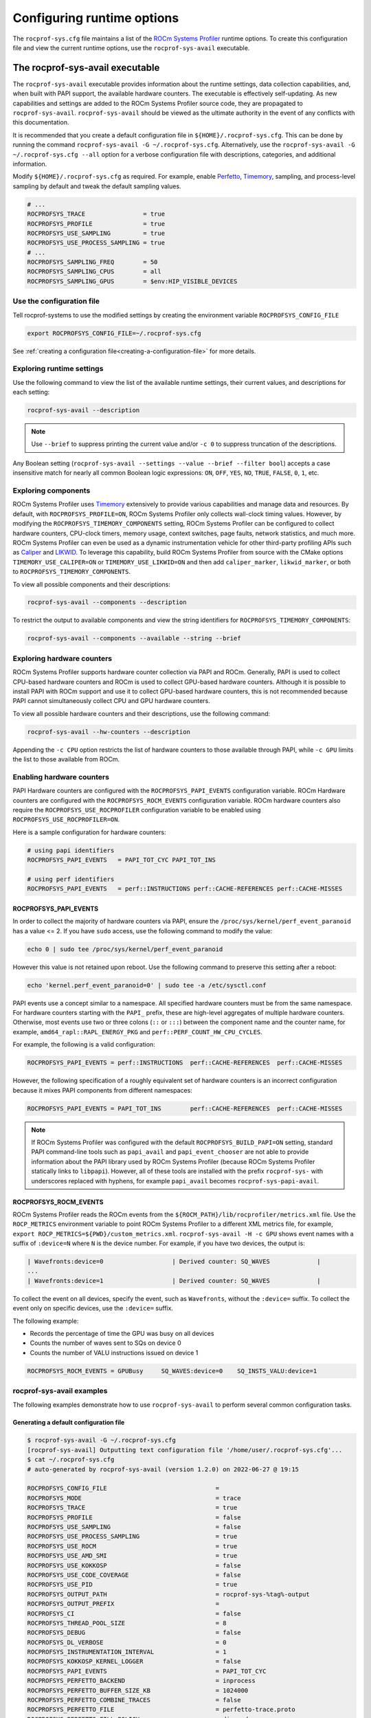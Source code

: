 .. meta::
   :description: ROCm Systems Profiler runtime options documentation and reference
   :keywords: rocprof-sys, rocprofiler-systems, Omnitrace, ROCm, runtime options, profiler, tracking, visualization, tool, Instinct, accelerator, AMD

****************************************************
Configuring runtime options
****************************************************

The ``rocprof-sys.cfg`` file maintains a list of the
`ROCm Systems Profiler <https://github.com/ROCm/rocprofiler-systems>`_ runtime
options. To create this configuration
file and view the current runtime options, use the ``rocprof-sys-avail`` executable.

The rocprof-sys-avail executable
========================================

The ``rocprof-sys-avail`` executable provides information about the runtime settings,
data collection capabilities, and, when built with PAPI support, the
available hardware counters. The executable is effectively
self-updating. As new capabilities and settings are added to the ROCm Systems Profiler source code, they are
propagated to ``rocprof-sys-avail``. ``rocprof-sys-avail`` should be viewed as the ultimate authority
in the event of any conflicts with this documentation.

It is recommended that you create a default configuration file in
``${HOME}/.rocprof-sys.cfg``. This can be done by
running the command ``rocprof-sys-avail -G ~/.rocprof-sys.cfg``. Alternatively,
use the ``rocprof-sys-avail -G ~/.rocprof-sys.cfg --all`` option
for a verbose configuration file with descriptions, categories, and additional information.

Modify ``${HOME}/.rocprof-sys.cfg`` as required. For example, enable `Perfetto <https://perfetto.dev/>`_,
`Timemory <https://github.com/ROCm/timemory>`_, sampling, and process-level sampling by default
and tweak the default sampling values.

.. code-block:: shell

   # ...
   ROCPROFSYS_TRACE                = true
   ROCPROFSYS_PROFILE              = true
   ROCPROFSYS_USE_SAMPLING         = true
   ROCPROFSYS_USE_PROCESS_SAMPLING = true
   # ...
   ROCPROFSYS_SAMPLING_FREQ        = 50
   ROCPROFSYS_SAMPLING_CPUS        = all
   ROCPROFSYS_SAMPLING_GPUS        = $env:HIP_VISIBLE_DEVICES

Use the configuration file
-----------------------------------

Tell rocprof-systems to use the modified settings by creating the environment variable ``ROCPROFSYS_CONFIG_FILE``

.. code-block:: shell

   export ROCPROFSYS_CONFIG_FILE=~/.rocprof-sys.cfg

See :ref:`creating a configuration file<creating-a-configuration-file>` for more details.

Exploring runtime settings
-----------------------------------

Use the following command to view the list of the available runtime settings, their current values, and descriptions
for each setting:

.. code-block:: shell

   rocprof-sys-avail --description

.. note::

   Use ``--brief`` to suppress printing the current value and/or ``-c 0`` to suppress truncation of the descriptions.

Any Boolean setting (``rocprof-sys-avail --settings --value --brief --filter bool``)
accepts a case insensitive match for nearly all common Boolean logic expressions:
``ON``, ``OFF``, ``YES``, ``NO``, ``TRUE``, ``FALSE``, ``0``, ``1``, etc.

Exploring components
-----------------------------------

ROCm Systems Profiler uses `Timemory <https://github.com/ROCm/timemory>`_ extensively to provide
various capabilities and manage
data and resources. By default, with ``ROCPROFSYS_PROFILE=ON``, ROCm Systems Profiler only collects wall-clock
timing values. However, by modifying the ``ROCPROFSYS_TIMEMORY_COMPONENTS`` setting,
ROCm Systems Profiler can be configured to
collect hardware counters, CPU-clock timers, memory usage, context switches, page faults, network statistics,
and much more. ROCm Systems Profiler can even be used as a dynamic instrumentation vehicle
for other third-party profiling
APIs such as `Caliper <https://github.com/LLNL/Caliper>`_ and `LIKWID <https://github.com/RRZE-HPC/likwid>`_.
To leverage this capability, build ROCm Systems Profiler from source with the CMake
options ``TIMEMORY_USE_CALIPER=ON`` or ``TIMEMORY_USE_LIKWID=ON`` and then add
``caliper_marker``, ``likwid_marker``, or both to ``ROCPROFSYS_TIMEMORY_COMPONENTS``.

To view all possible components and their descriptions:

.. code-block:: shell

   rocprof-sys-avail --components --description

To restrict the output to available components and view the string identifiers for ``ROCPROFSYS_TIMEMORY_COMPONENTS``:

.. code-block:: shell

   rocprof-sys-avail --components --available --string --brief

Exploring hardware counters
-----------------------------------

ROCm Systems Profiler supports hardware counter collection via PAPI and ROCm.
Generally, PAPI is used to collect CPU-based hardware counters and ROCm is used to collect GPU-based hardware
counters. Although it is possible to install PAPI with ROCm support and use it to
collect GPU-based hardware counters, this is not recommended because PAPI
cannot simultaneously collect CPU and GPU hardware counters.

To view all possible hardware counters and their descriptions, use the following command:

.. code-block:: shell

   rocprof-sys-avail --hw-counters --description

Appending the ``-c CPU`` option restricts the list of hardware counters to
those available through PAPI, while ``-c GPU`` limits the list to those available from ROCm.

Enabling hardware counters
-----------------------------------

PAPI Hardware counters are configured with the ``ROCPROFSYS_PAPI_EVENTS`` configuration variable.
ROCm Hardware counters are configured with the ``ROCPROFSYS_ROCM_EVENTS`` configuration variable.
ROCm hardware counters also require the ``ROCPROFSYS_USE_ROCPROFILER`` configuration
variable to be enabled using ``ROCPROFSYS_USE_ROCPROFILER=ON``.

Here is a sample configuration for hardware counters:

.. code-block:: shell

   # using papi identifiers
   ROCPROFSYS_PAPI_EVENTS   = PAPI_TOT_CYC PAPI_TOT_INS

   # using perf identifiers
   ROCPROFSYS_PAPI_EVENTS   = perf::INSTRUCTIONS perf::CACHE-REFERENCES perf::CACHE-MISSES

.. _rocprof-sys_papi_events:

ROCPROFSYS_PAPI_EVENTS
^^^^^^^^^^^^^^^^^^^^^^^^^^^^^^^^^^^^^^^^^^^^^^^^^

In order to collect the majority of hardware counters via PAPI, ensure the ``/proc/sys/kernel/perf_event_paranoid``
has a value <= 2. If you have ``sudo`` access, use the following command to modify the value:

.. code-block:: shell

   echo 0 | sudo tee /proc/sys/kernel/perf_event_paranoid

However this value is not retained upon reboot.
Use the following command to preserve this setting after a reboot:

.. code-block:: shell

   echo 'kernel.perf_event_paranoid=0' | sudo tee -a /etc/sysctl.conf

PAPI events use a concept similar to a namespace. All specified hardware
counters must be from the same namespace.
For hardware counters starting with the ``PAPI_`` prefix, these are high-level
aggregates of multiple hardware counters.
Otherwise, most events use two or three colons (``::`` or ``:::``) between the
component name and the counter name, for example,
``amd64_rapl::RAPL_ENERGY_PKG`` and ``perf::PERF_COUNT_HW_CPU_CYCLES``.

For example, the following is a valid configuration:

.. code-block:: shell

   ROCPROFSYS_PAPI_EVENTS = perf::INSTRUCTIONS  perf::CACHE-REFERENCES  perf::CACHE-MISSES

However, the following specification of a roughly equivalent set of hardware counters is an incorrect configuration because it mixes
PAPI components from different namespaces:

.. code-block:: shell

   ROCPROFSYS_PAPI_EVENTS = PAPI_TOT_INS        perf::CACHE-REFERENCES  perf::CACHE-MISSES

.. note::

   If ROCm Systems Profiler was configured with the default ``ROCPROFSYS_BUILD_PAPI=ON`` setting,
   standard PAPI command-line tools such as
   ``papi_avail`` and ``papi_event_chooser`` are not able to provide information
   about the PAPI library used by ROCm Systems Profiler
   (because ROCm Systems Profiler statically links to ``libpapi``). However, all of these tools are
   installed with the prefix ``rocprof-sys-`` with
   underscores replaced with hyphens, for example ``papi_avail`` becomes ``rocprof-sys-papi-avail``.

ROCPROFSYS_ROCM_EVENTS
^^^^^^^^^^^^^^^^^^^^^^^^^^^^^^^^^^^^^^^^^^^^^^^^^

ROCm Systems Profiler reads the ROCm events from the ``${ROCM_PATH}/lib/rocprofiler/metrics.xml``
file. Use the ``ROCP_METRICS`` environment
variable to point ROCm Systems Profiler to a different XML metrics file, for example,
``export ROCP_METRICS=${PWD}/custom_metrics.xml``.
``rocprof-sys-avail -H -c GPU`` shows event names with a suffix of ``:device=N``
where ``N`` is the device number.
For example, if you have two devices, the output is:

.. code-block:: shell

   | Wavefronts:device=0                   | Derived counter: SQ_WAVES             |
   ...
   | Wavefronts:device=1                   | Derived counter: SQ_WAVES             |

To collect the event on all devices, specify the event,
such as ``Wavefronts``, without the ``:device=`` suffix.
To collect the event only on specific devices, use the ``:device=`` suffix.

The following example:

* Records the percentage of time the GPU was busy on all devices
* Counts the number of waves sent to SQs on device 0
* Counts the number of VALU instructions issued on device 1

.. code-block:: shell

   ROCPROFSYS_ROCM_EVENTS = GPUBusy     SQ_WAVES:device=0    SQ_INSTS_VALU:device=1

rocprof-sys-avail examples
-----------------------------------

The following examples demonstrate how to use ``rocprof-sys-avail`` to perform several common
configuration tasks.

Generating a default configuration file
^^^^^^^^^^^^^^^^^^^^^^^^^^^^^^^^^^^^^^^^^^^^^^^^^

.. code-block:: shell

   $ rocprof-sys-avail -G ~/.rocprof-sys.cfg
   [rocprof-sys-avail] Outputting text configuration file '/home/user/.rocprof-sys.cfg'...
   $ cat ~/.rocprof-sys.cfg
   # auto-generated by rocprof-sys-avail (version 1.2.0) on 2022-06-27 @ 19:15

   ROCPROFSYS_CONFIG_FILE                              =
   ROCPROFSYS_MODE                                     = trace
   ROCPROFSYS_TRACE                                    = true
   ROCPROFSYS_PROFILE                                  = false
   ROCPROFSYS_USE_SAMPLING                             = false
   ROCPROFSYS_USE_PROCESS_SAMPLING                     = true
   ROCPROFSYS_USE_ROCM                                 = true
   ROCPROFSYS_USE_AMD_SMI                              = true
   ROCPROFSYS_USE_KOKKOSP                              = false
   ROCPROFSYS_USE_CODE_COVERAGE                        = false
   ROCPROFSYS_USE_PID                                  = true
   ROCPROFSYS_OUTPUT_PATH                              = rocprof-sys-%tag%-output
   ROCPROFSYS_OUTPUT_PREFIX                            =
   ROCPROFSYS_CI                                       = false
   ROCPROFSYS_THREAD_POOL_SIZE                         = 8
   ROCPROFSYS_DEBUG                                    = false
   ROCPROFSYS_DL_VERBOSE                               = 0
   ROCPROFSYS_INSTRUMENTATION_INTERVAL                 = 1
   ROCPROFSYS_KOKKOSP_KERNEL_LOGGER                    = false
   ROCPROFSYS_PAPI_EVENTS                              = PAPI_TOT_CYC
   ROCPROFSYS_PERFETTO_BACKEND                         = inprocess
   ROCPROFSYS_PERFETTO_BUFFER_SIZE_KB                  = 1024000
   ROCPROFSYS_PERFETTO_COMBINE_TRACES                  = false
   ROCPROFSYS_PERFETTO_FILE                            = perfetto-trace.proto
   ROCPROFSYS_PERFETTO_FILL_POLICY                     = discard
   ROCPROFSYS_PERFETTO_SHMEM_SIZE_HINT_KB              = 4096
   ROCPROFSYS_SAMPLING_CPUS                            =
   ROCPROFSYS_SAMPLING_DELAY                           = 0.5
   ROCPROFSYS_SAMPLING_FREQ                            = 10
   ROCPROFSYS_SAMPLING_GPUS                            = all
   ROCPROFSYS_TIME_OUTPUT                              = true
   ROCPROFSYS_TIMEMORY_COMPONENTS                      = wall_clock
   ROCPROFSYS_TRACE_THREAD_LOCKS                       = false
   ROCPROFSYS_VERBOSE                                  = 0
   ROCPROFSYS_COLLAPSE_PROCESSES                       = false
   ROCPROFSYS_COLLAPSE_THREADS                         = false
   ROCPROFSYS_COUT_OUTPUT                              = false
   ROCPROFSYS_CPU_AFFINITY                             = false
   ROCPROFSYS_DIFF_OUTPUT                              = false
   ROCPROFSYS_ENABLE_SIGNAL_HANDLER                    = true
   ROCPROFSYS_ENABLED                                  = true
   ROCPROFSYS_FILE_OUTPUT                              = true
   ROCPROFSYS_FLAT_PROFILE                             = false
   ROCPROFSYS_INPUT_EXTENSIONS                         = json,xml
   ROCPROFSYS_INPUT_PATH                               =
   ROCPROFSYS_INPUT_PREFIX                             =
   ROCPROFSYS_JSON_OUTPUT                              = true
   ROCPROFSYS_MAX_DEPTH                                = 65535
   ROCPROFSYS_MAX_WIDTH                                = 120
   ROCPROFSYS_MEMORY_PRECISION                         = -1
   ROCPROFSYS_MEMORY_SCIENTIFIC                        = false
   ROCPROFSYS_MEMORY_UNITS                             = MB
   ROCPROFSYS_MEMORY_WIDTH                             = -1
   ROCPROFSYS_NETWORK_INTERFACE                        =
   ROCPROFSYS_NODE_COUNT                               = 0
   ROCPROFSYS_PAPI_FAIL_ON_ERROR                       = false
   ROCPROFSYS_PAPI_MULTIPLEXING                        = false
   ROCPROFSYS_PAPI_OVERFLOW                            = 0
   ROCPROFSYS_PAPI_QUIET                               = false
   ROCPROFSYS_PAPI_THREADING                           = true
   ROCPROFSYS_PRECISION                                = -1
   ROCPROFSYS_SCIENTIFIC                               = false
   ROCPROFSYS_STRICT_CONFIG                            = true
   ROCPROFSYS_SUPPRESS_CONFIG                          = true
   ROCPROFSYS_SUPPRESS_PARSING                         = true
   ROCPROFSYS_TEXT_OUTPUT                              = true
   ROCPROFSYS_TIME_FORMAT                              = %F_%H.%M
   ROCPROFSYS_TIMELINE_PROFILE                         = false
   ROCPROFSYS_TIMING_PRECISION                         = 6
   ROCPROFSYS_TIMING_SCIENTIFIC                        = false
   ROCPROFSYS_TIMING_UNITS                             = sec
   ROCPROFSYS_TIMING_WIDTH                             = -1
   ROCPROFSYS_TREE_OUTPUT                              = true
   ROCPROFSYS_WIDTH                                    = -1

When creating a new configuration file, the following recommendations apply:

* Use the ``--all`` option to view all descriptions, choices, and other information in the configuration file.
* To create a new configuration without inheriting from an existing ``${HOME}/.rocprof-sys.cfg`` file,
  set ``ROCPROFSYS_SUPPRESS_CONFIG=ON`` in the environment beforehand.
* To create a new configuration that makes minor changes to an existing configuration,
  set ``ROCPROFSYS_CONFIG_FILE=/path/to/existing/file`` and define the changes as environment
  variables before generating it.

Viewing the setting descriptions
^^^^^^^^^^^^^^^^^^^^^^^^^^^^^^^^^^^^^^^^^^^^^^^^^

.. code-block:: shell

   $ rocprof-sys-avail -S -bd
   |-----------------------------------------|-----------------------------------------|
   |          ENVIRONMENT VARIABLE           |               DESCRIPTION               |
   |-----------------------------------------|-----------------------------------------|
   | ROCPROFSYS_CI                            | Enable some runtime validation check... |
   | ROCPROFSYS_ADD_SECONDARY                 | Enable/disable components adding sec... |
   | ROCPROFSYS_COLLAPSE_PROCESSES            | Enable/disable combining process-spe... |
   | ROCPROFSYS_COLLAPSE_THREADS              | Enable/disable combining thread-spec... |
   | ROCPROFSYS_CONFIG_FILE                   | Configuration file for rocprof-sys      |
   | ROCPROFSYS_COUT_OUTPUT                   | Write output to stdout                  |
   | ROCPROFSYS_CPU_AFFINITY                  | Enable pinning threads to CPUs (Linu... |
   | ROCPROFSYS_THREAD_POOL_SIZE              | Number of threads to use when genera... |
   | ROCPROFSYS_DEBUG                         | Enable debug output                     |
   | ROCPROFSYS_DIFF_OUTPUT                   | Generate a difference output vs. a p... |
   | ROCPROFSYS_DL_VERBOSE                    | Verbosity within the rocprof-sys-dl ... |
   | ROCPROFSYS_ENABLED                       | Activation state of timemory            |
   | ROCPROFSYS_ENABLE_SIGNAL_HANDLER         | Enable signals in timemory_init         |
   | ROCPROFSYS_FILE_OUTPUT                   | Write output to files                   |
   | ROCPROFSYS_FLAT_PROFILE                  | Set the label hierarchy mode to defa... |
   | ROCPROFSYS_INPUT_EXTENSIONS              | File extensions used when searching ... |
   | ROCPROFSYS_INPUT_PATH                    | Explicitly specify the input folder ... |
   | ROCPROFSYS_INPUT_PREFIX                  | Explicitly specify the prefix for in... |
   | ROCPROFSYS_INSTRUMENTATION_INTERVAL      | Instrumentation only takes measureme... |
   | ROCPROFSYS_JSON_OUTPUT                   | Write json output files                 |
   | ROCPROFSYS_KOKKOSP_KERNEL_LOGGER         | Enables kernel logging                  |
   | ROCPROFSYS_MAX_DEPTH                     | Set the maximum depth of label hiera... |
   | ROCPROFSYS_MAX_THREAD_BOOKMARKS          | Maximum number of times a worker thr... |
   | ROCPROFSYS_MAX_WIDTH                     | Set the maximum width for component ... |
   | ROCPROFSYS_MEMORY_PRECISION              | Set the precision for components wit... |
   | ROCPROFSYS_MEMORY_SCIENTIFIC             | Set the numerical reporting format f... |
   | ROCPROFSYS_MEMORY_UNITS                  | Set the units for components with u...  |
   | ROCPROFSYS_MEMORY_WIDTH                  | Set the output width for components ... |
   | ROCPROFSYS_NETWORK_INTERFACE             | Default network interface               |
   | ROCPROFSYS_NODE_COUNT                    | Total number of nodes used in applic... |
   | ROCPROFSYS_OUTPUT_FILE                   | Perfetto filename                       |
   | ROCPROFSYS_OUTPUT_PATH                   | Explicitly specify the output folder... |
   | ROCPROFSYS_OUTPUT_PREFIX                 | Explicitly specify a prefix for all ... |
   | ROCPROFSYS_PAPI_EVENTS                   | PAPI presets and events to collect (... |
   | ROCPROFSYS_PAPI_FAIL_ON_ERROR            | Configure PAPI errors to trigger a r... |
   | ROCPROFSYS_PAPI_MULTIPLEXING             | Enable multiplexing when using PAPI     |
   | ROCPROFSYS_PAPI_OVERFLOW                 | Value at which PAPI hw counters trig... |
   | ROCPROFSYS_PAPI_QUIET                    | Configure suppression of reporting P... |
   | ROCPROFSYS_PAPI_THREADING                | Enable multithreading support when u... |
   | ROCPROFSYS_PERFETTO_BACKEND              | Specify the perfetto backend to acti... |
   | ROCPROFSYS_PERFETTO_BUFFER_SIZE_KB       | Size of perfetto buffer (in KB)         |
   | ROCPROFSYS_PERFETTO_COMBINE_TRACES       | Combine Perfetto traces. If not expl... |
   | ROCPROFSYS_PERFETTO_FILL_POLICY          | Behavior when perfetto buffer is ful... |
   | ROCPROFSYS_PERFETTO_SHMEM_SIZE_HINT_KB   | Hint for shared-memory buffer size i... |
   | ROCPROFSYS_PRECISION                     | Set the global output precision for ... |
   | ROCPROFSYS_SAMPLING_CPUS                 | CPUs to collect frequency informatio... |
   | ROCPROFSYS_SAMPLING_DELAY                | Number of seconds to wait before the... |
   | ROCPROFSYS_SAMPLING_FREQ                 | Number of software interrupts per se... |
   | ROCPROFSYS_SAMPLING_GPUS                 | Devices to query when ROCPROFSYS_USE... |
   | ROCPROFSYS_SCIENTIFIC                    | Set the global numerical reporting t... |
   | ROCPROFSYS_STRICT_CONFIG                 | Throw errors for unknown setting nam... |
   | ROCPROFSYS_SUPPRESS_CONFIG               | Disable processing of setting config... |
   | ROCPROFSYS_SUPPRESS_PARSING              | Disable parsing environment             |
   | ROCPROFSYS_TEXT_OUTPUT                   | Write text output files                 |
   | ROCPROFSYS_TIMELINE_PROFILE              | Set the label hierarchy mode to defa... |
   | ROCPROFSYS_TIMEMORY_COMPONENTS           | List of components to collect via ti... |
   | ROCPROFSYS_TIME_FORMAT                   | Customize the folder generation when... |
   | ROCPROFSYS_TIME_OUTPUT                   | Output data to subfolder w/ a timest... |
   | ROCPROFSYS_TIMING_PRECISION              | Set the precision for components wit... |
   | ROCPROFSYS_TIMING_SCIENTIFIC             | Set the numerical reporting format f... |
   | ROCPROFSYS_TIMING_UNITS                  | Set the units for components with u...  |
   | ROCPROFSYS_TIMING_WIDTH                  | Set the output width for components ... |
   | ROCPROFSYS_TRACE_THREAD_LOCKS            | Enable tracking calls to pthread_mut... |
   | ROCPROFSYS_TREE_OUTPUT                   | Write hierarchical json output files    |
   | ROCPROFSYS_USE_CODE_COVERAGE             | Enable support for code coverage        |
   | ROCPROFSYS_USE_KOKKOSP                   | Enable support for Kokkos Tools         |
   | ROCPROFSYS_USE_OMPT                      | Enable support for OpenMP-Tools         |
   | ROCPROFSYS_TRACE                         | Enable perfetto backend                 |
   | ROCPROFSYS_USE_PID                       | Enable tagging filenames with proces... |
   | ROCPROFSYS_USE_AMD_SMI                   | Enable sampling GPU power, temp, uti... |
   | ROCPROFSYS_USE_ROCM                      | Enable ROCM tracing                     |
   | ROCPROFSYS_USE_SAMPLING                  | Enable statistical sampling of call-... |
   | ROCPROFSYS_USE_PROCESS_SAMPLING          | Enable a background thread which sam... |
   | ROCPROFSYS_PROFILE                       | Enable timemory backend                 |
   | ROCPROFSYS_VERBOSE                       | Verbosity level                         |
   | ROCPROFSYS_WIDTH                         | Set the global output width for comp... |
   |------------------------------------------|-----------------------------------------|

Viewing components
^^^^^^^^^^^^^^^^^^^^^^^^^^^^^^^^^^^^^^^^^^^^^^^^^

.. code-block:: shell

   $ rocprof-sys-avail -C -bd
   |-----------------------------------|----------------------------------------------|
   |             COMPONENT             |                 DESCRIPTION                  |
   |-----------------------------------|----------------------------------------------|
   | allinea_map                       | Controls the AllineaMAP sampler.             |
   | caliper_marker                    | Generic forwarding of markers to Caliper ... |
   | caliper_config                    | Caliper configuration manager.               |
   | caliper_loop_marker               | Variant of caliper_marker with support fo... |
   | cpu_clock                         | Total CPU time spent in both user- and ke... |
   | cpu_util                          | Percentage of CPU-clock time divided by w... |
   | craypat_counters                  | Names and value of any counter events tha... |
   | craypat_flush_buffer              | Writes all the recorded contents in the d... |
   | craypat_heap_stats                | Undocumented by 'pat_api.h'.                 |
   | craypat_record                    | Toggles CrayPAT recording on calling thread. |
   | craypat_region                    | Adds region labels to CrayPAT output.        |
   | current_peak_rss                  | Absolute value of high-water mark of memo... |
   | gperftools_cpu_profiler           | Control switch for gperftools CPU profiler.  |
   | gperftools_heap_profiler          | Control switch for the gperftools heap pr... |
   | hip_event                         | Records the time interval between two poi... |
   | kernel_mode_time                  | CPU time spent executing in kernel mode (... |
   | likwid_marker                     | LIKWID perfmon (CPU) marker forwarding.      |
   | likwid_nvmarker                   | LIKWID nvmon (GPU) marker forwarding.        |
   | malloc_gotcha                     | GOTCHA wrapper for memory allocation func... |
   | memory_allocations                | Number of bytes allocated/freed instead o... |
   | monotonic_clock                   | Wall-clock timer which will continue to i... |
   | monotonic_raw_clock               | Wall-clock timer unaffected by frequency ... |
   | network_stats                     | Reports network bytes, packets, errors, d... |
   | num_io_in                         | Number of times the filesystem had to per... |
   | num_io_out                        | Number of times the filesystem had to per... |
   | num_major_page_faults             | Number of page faults serviced that requi... |
   | num_minor_page_faults             | Number of page faults serviced without an... |
   | page_rss                          | Amount of memory allocated in pages of me... |
   | papi_array<8ul>                   | Fixed-size array of PAPI HW counters.        |
   | papi_vector                       | Dynamically allocated array of PAPI HW co... |
   | peak_rss                          | Measures changes in the high-water mark f... |
   | perfetto_trace                    | Provides Perfetto Tracing SDK: system pro... |
   | priority_context_switch           | Number of context switch due to higher pr... |
   | process_cpu_clock                 | CPU-clock timer for the calling process (... |
   | process_cpu_util                  | Percentage of CPU-clock time divided by w... |
   | read_bytes                        | Number of bytes which this process really... |
   | read_char                         | Number of bytes which this task has cause... |
   | roctx_marker                      | Generates high-level region markers for H... |
   | system_clock                      | CPU time spent in kernel-mode.               |
   | tau_marker                        | Forwards markers to TAU instrumentation (... |
   | thread_cpu_clock                  | CPU-clock timer for the calling thread.      |
   | thread_cpu_util                   | Percentage of CPU-clock time divided by w... |
   | timestamp                         | Provides a timestamp for every sample and... |
   | trip_count                        | Counts number of invocations.                |
   | user_clock                        | CPU time spent in user-mode.                 |
   | user_mode_time                    | CPU time spent executing in user mode (vi... |
   | virtual_memory                    | Records the change in virtual memory.        |
   | voluntary_context_switch          | Number of context switches due to a proce... |
   | vtune_event                       | Creates events for Intel profiler running... |
   | vtune_frame                       | Creates frames for Intel profiler running... |
   | vtune_profiler                    | Control switch for Intel profiler running... |
   | wall_clock                        | Real-clock timer (i.e. wall-clock timer).    |
   | written_bytes                     | Number of bytes sent to the storage layer.   |
   | written_char                      | Number of bytes which this task has cause... |
   | rocprof-sys                       | Invokes instrumentation functions rocprof... |
   | roctracer                         | High-precision ROCm API and kernel tracing.  |
   | sampling_wall_clock               | Wall-clock timing. Derived from statistic... |
   | sampling_cpu_clock                | CPU-clock timing. Derived from statistica... |
   | sampling_percent                  | Fraction of wall-clock time spent in func... |
   | sampling_gpu_power                | GPU Power Usage via AMD-SMI. Derived from... |
   | sampling_gpu_temp                 | GPU Temperature via AMD-SMI. Derived from... |
   | sampling_gpu_busy                 | GPU Utilization (% busy) via AMD-SMI. Der... |
   | sampling_vcn_busy                 | GPU VCN Utilization (% activity) via AMD-... |
   | sampling_gpu_memory_usage         | GPU Memory Usage via AMD-SMI. Derived fro... |
   |-----------------------------------|----------------------------------------------|

Viewing hardware counters
^^^^^^^^^^^^^^^^^^^^^^^^^^^^^^^^^^^^^^^^^^^^^^^^^

.. code-block:: shell

   $ rocprof-sys-avail -H -bd
   |---------------------------------------|---------------------------------------|
   |           HARDWARE COUNTER            |              DESCRIPTION              |
   |---------------------------------------|---------------------------------------|
   |                  CPU                  |                                       |
   |---------------------------------------|---------------------------------------|
   | PAPI_L1_DCM                           | Level 1 data cache misses             |
   | PAPI_L1_ICM                           | Level 1 instruction cache misses      |
   | PAPI_L2_DCM                           | Level 2 data cache misses             |
   | PAPI_L2_ICM                           | Level 2 instruction cache misses      |
   | PAPI_L3_DCM                           | Level 3 data cache misses             |
   | PAPI_L3_ICM                           | Level 3 instruction cache misses      |
   | PAPI_L1_TCM                           | Level 1 cache misses                  |
   | PAPI_L2_TCM                           | Level 2 cache misses                  |
   | PAPI_L3_TCM                           | Level 3 cache misses                  |
   | PAPI_CA_SNP                           | Requests for a snoop                  |
   | PAPI_CA_SHR                           | Requests for exclusive access to s... |
   | PAPI_CA_CLN                           | Requests for exclusive access to c... |
   | PAPI_CA_INV                           | Requests for cache line invalidation  |
   | PAPI_CA_ITV                           | Requests for cache line intervention  |
   | PAPI_L3_LDM                           | Level 3 load misses                   |
   | PAPI_L3_STM                           | Level 3 store misses                  |
   | PAPI_BRU_IDL                          | Cycles branch units are idle          |
   | PAPI_FXU_IDL                          | Cycles integer units are idle         |
   | PAPI_FPU_IDL                          | Cycles floating point units are idle  |
   | PAPI_LSU_IDL                          | Cycles load/store units are idle      |
   | PAPI_TLB_DM                           | Data translation lookaside buffer ... |
   | PAPI_TLB_IM                           | Instruction translation lookaside ... |
   | PAPI_TLB_TL                           | Total translation lookaside buffer... |
   | PAPI_L1_LDM                           | Level 1 load misses                   |
   | PAPI_L1_STM                           | Level 1 store misses                  |
   | PAPI_L2_LDM                           | Level 2 load misses                   |
   | PAPI_L2_STM                           | Level 2 store misses                  |
   | PAPI_BTAC_M                           | Branch target address cache misses    |
   | PAPI_PRF_DM                           | Data prefetch cache misses            |
   | PAPI_L3_DCH                           | Level 3 data cache hits               |
   | PAPI_TLB_SD                           | Translation lookaside buffer shoot... |
   | PAPI_CSR_FAL                          | Failed store conditional instructions |
   | PAPI_CSR_SUC                          | Successful store conditional instr... |
   | PAPI_CSR_TOT                          | Total store conditional instructions  |
   | PAPI_MEM_SCY                          | Cycles Stalled Waiting for memory ... |
   | PAPI_MEM_RCY                          | Cycles Stalled Waiting for memory ... |
   | PAPI_MEM_WCY                          | Cycles Stalled Waiting for memory ... |
   | PAPI_STL_ICY                          | Cycles with no instruction issue      |
   | PAPI_FUL_ICY                          | Cycles with maximum instruction issue |
   | PAPI_STL_CCY                          | Cycles with no instructions completed |
   | PAPI_FUL_CCY                          | Cycles with maximum instructions c... |
   | PAPI_HW_INT                           | Hardware interrupts                   |
   | PAPI_BR_UCN                           | Unconditional branch instructions     |
   | PAPI_BR_CN                            | Conditional branch instructions       |
   | PAPI_BR_TKN                           | Conditional branch instructions taken |
   | PAPI_BR_NTK                           | Conditional branch instructions no... |
   | PAPI_BR_MSP                           | Conditional branch instructions mi... |
   | PAPI_BR_PRC                           | Conditional branch instructions co... |
   | PAPI_FMA_INS                          | FMA instructions completed            |
   | PAPI_TOT_IIS                          | Instructions issued                   |
   | PAPI_TOT_INS                          | Instructions completed                |
   | PAPI_INT_INS                          | Integer instructions                  |
   | PAPI_FP_INS                           | Floating point instructions           |
   | PAPI_LD_INS                           | Load instructions                     |
   | PAPI_SR_INS                           | Store instructions                    |
   | PAPI_BR_INS                           | Branch instructions                   |
   | PAPI_VEC_INS                          | Vector/SIMD instructions (could in... |
   | PAPI_RES_STL                          | Cycles stalled on any resource        |
   | PAPI_FP_STAL                          | Cycles the FP unit(s) are stalled     |
   | PAPI_TOT_CYC                          | Total cycles                          |
   | PAPI_LST_INS                          | Load/store instructions completed     |
   | PAPI_SYC_INS                          | Synchronization instructions compl... |
   | PAPI_L1_DCH                           | Level 1 data cache hits               |
   | PAPI_L2_DCH                           | Level 2 data cache hits               |
   | PAPI_L1_DCA                           | Level 1 data cache accesses           |
   | PAPI_L2_DCA                           | Level 2 data cache accesses           |
   | PAPI_L3_DCA                           | Level 3 data cache accesses           |
   | PAPI_L1_DCR                           | Level 1 data cache reads              |
   | PAPI_L2_DCR                           | Level 2 data cache reads              |
   | PAPI_L3_DCR                           | Level 3 data cache reads              |
   | PAPI_L1_DCW                           | Level 1 data cache writes             |
   | PAPI_L2_DCW                           | Level 2 data cache writes             |
   | PAPI_L3_DCW                           | Level 3 data cache writes             |
   | PAPI_L1_ICH                           | Level 1 instruction cache hits        |
   | PAPI_L2_ICH                           | Level 2 instruction cache hits        |
   | PAPI_L3_ICH                           | Level 3 instruction cache hits        |
   | PAPI_L1_ICA                           | Level 1 instruction cache accesses    |
   | PAPI_L2_ICA                           | Level 2 instruction cache accesses    |
   | PAPI_L3_ICA                           | Level 3 instruction cache accesses    |
   | PAPI_L1_ICR                           | Level 1 instruction cache reads       |
   | PAPI_L2_ICR                           | Level 2 instruction cache reads       |
   | PAPI_L3_ICR                           | Level 3 instruction cache reads       |
   | PAPI_L1_ICW                           | Level 1 instruction cache writes      |
   | PAPI_L2_ICW                           | Level 2 instruction cache writes      |
   | PAPI_L3_ICW                           | Level 3 instruction cache writes      |
   | PAPI_L1_TCH                           | Level 1 total cache hits              |
   | PAPI_L2_TCH                           | Level 2 total cache hits              |
   | PAPI_L3_TCH                           | Level 3 total cache hits              |
   | PAPI_L1_TCA                           | Level 1 total cache accesses          |
   | PAPI_L2_TCA                           | Level 2 total cache accesses          |
   | PAPI_L3_TCA                           | Level 3 total cache accesses          |
   | PAPI_L1_TCR                           | Level 1 total cache reads             |
   | PAPI_L2_TCR                           | Level 2 total cache reads             |
   | PAPI_L3_TCR                           | Level 3 total cache reads             |
   | PAPI_L1_TCW                           | Level 1 total cache writes            |
   | PAPI_L2_TCW                           | Level 2 total cache writes            |
   | PAPI_L3_TCW                           | Level 3 total cache writes            |
   | PAPI_FML_INS                          | Floating point multiply instructions  |
   | PAPI_FAD_INS                          | Floating point add instructions       |
   | PAPI_FDV_INS                          | Floating point divide instructions    |
   | PAPI_FSQ_INS                          | Floating point square root instruc... |
   | PAPI_FNV_INS                          | Floating point inverse instructions   |
   | PAPI_FP_OPS                           | Floating point operations             |
   | PAPI_SP_OPS                           | Floating point operations; optimiz... |
   | PAPI_DP_OPS                           | Floating point operations; optimiz... |
   | PAPI_VEC_SP                           | Single precision vector/SIMD instr... |
   | PAPI_VEC_DP                           | Double precision vector/SIMD instr... |
   | PAPI_REF_CYC                          | Reference clock cycles                |
   | perf::PERF_COUNT_HW_CPU_CYCLES        | PERF_COUNT_HW_CPU_CYCLES              |
   | perf::PERF_COUNT_HW_CPU_CYCLES:u=0    | perf::PERF_COUNT_HW_CPU_CYCLES + m... |
   | perf::PERF_COUNT_HW_CPU_CYCLES:k=0    | perf::PERF_COUNT_HW_CPU_CYCLES + m... |
   | perf::PERF_COUNT_HW_CPU_CYCLES:h=0    | perf::PERF_COUNT_HW_CPU_CYCLES + m... |
   | perf::PERF_COUNT_HW_CPU_CYCLES:per... | perf::PERF_COUNT_HW_CPU_CYCLES + s... |
   | perf::PERF_COUNT_HW_CPU_CYCLES:freq=0 | perf::PERF_COUNT_HW_CPU_CYCLES + s... |
   | perf::PERF_COUNT_HW_CPU_CYCLES:pre... | perf::PERF_COUNT_HW_CPU_CYCLES + p... |
   | perf::PERF_COUNT_HW_CPU_CYCLES:excl=0 | perf::PERF_COUNT_HW_CPU_CYCLES + e... |
   | perf::PERF_COUNT_HW_CPU_CYCLES:mg=0   | perf::PERF_COUNT_HW_CPU_CYCLES + m... |
   | perf::PERF_COUNT_HW_CPU_CYCLES:mh=0   | perf::PERF_COUNT_HW_CPU_CYCLES + m... |
   | perf::PERF_COUNT_HW_CPU_CYCLES:cpu=0  | perf::PERF_COUNT_HW_CPU_CYCLES + C... |
   | perf::PERF_COUNT_HW_CPU_CYCLES:pin... | perf::PERF_COUNT_HW_CPU_CYCLES + p... |
   | perf::CYCLES                          | PERF_COUNT_HW_CPU_CYCLES              |
   | perf::CYCLES:u=0                      | perf::CYCLES + monitor at user level  |
   | perf::CYCLES:k=0                      | perf::CYCLES + monitor at kernel l... |
   | perf::CYCLES:h=0                      | perf::CYCLES + monitor at hypervis... |
   | perf::CYCLES:period=0                 | perf::CYCLES + sampling period        |
   | perf::CYCLES:freq=0                   | perf::CYCLES + sampling frequency ... |
   | perf::CYCLES:precise=0                | perf::CYCLES + precise event sampling |
   | perf::CYCLES:excl=0                   | perf::CYCLES + exclusive access       |
   | perf::CYCLES:mg=0                     | perf::CYCLES + monitor guest execu... |
   | perf::CYCLES:mh=0                     | perf::CYCLES + monitor host execution |
   | perf::CYCLES:cpu=0                    | perf::CYCLES + CPU to program         |
   | perf::CYCLES:pinned=0                 | perf::CYCLES + pin event to counters  |
   | perf::CPU-CYCLES                      | PERF_COUNT_HW_CPU_CYCLES              |
   | perf::CPU-CYCLES:u=0                  | perf::CPU-CYCLES + monitor at user... |
   | perf::CPU-CYCLES:k=0                  | perf::CPU-CYCLES + monitor at kern... |
   | perf::CPU-CYCLES:h=0                  | perf::CPU-CYCLES + monitor at hype... |
   | perf::CPU-CYCLES:period=0             | perf::CPU-CYCLES + sampling period    |
   | perf::CPU-CYCLES:freq=0               | perf::CPU-CYCLES + sampling freque... |
   | perf::CPU-CYCLES:precise=0            | perf::CPU-CYCLES + precise event s... |
   | perf::CPU-CYCLES:excl=0               | perf::CPU-CYCLES + exclusive access   |
   | perf::CPU-CYCLES:mg=0                 | perf::CPU-CYCLES + monitor guest e... |
   | perf::CPU-CYCLES:mh=0                 | perf::CPU-CYCLES + monitor host ex... |
   | perf::CPU-CYCLES:cpu=0                | perf::CPU-CYCLES + CPU to program     |
   | perf::CPU-CYCLES:pinned=0             | perf::CPU-CYCLES + pin event to co... |
   | perf::PERF_COUNT_HW_INSTRUCTIONS      | PERF_COUNT_HW_INSTRUCTIONS            |
   | perf::PERF_COUNT_HW_INSTRUCTIONS:u=0  | perf::PERF_COUNT_HW_INSTRUCTIONS +... |
   | perf::PERF_COUNT_HW_INSTRUCTIONS:k=0  | perf::PERF_COUNT_HW_INSTRUCTIONS +... |
   | perf::PERF_COUNT_HW_INSTRUCTIONS:h=0  | perf::PERF_COUNT_HW_INSTRUCTIONS +... |
   | perf::PERF_COUNT_HW_INSTRUCTIONS:p... | perf::PERF_COUNT_HW_INSTRUCTIONS +... |
   | perf::PERF_COUNT_HW_INSTRUCTIONS:f... | perf::PERF_COUNT_HW_INSTRUCTIONS +... |
   | perf::PERF_COUNT_HW_INSTRUCTIONS:p... | perf::PERF_COUNT_HW_INSTRUCTIONS +... |
   | perf::PERF_COUNT_HW_INSTRUCTIONS:e... | perf::PERF_COUNT_HW_INSTRUCTIONS +... |
   | perf::PERF_COUNT_HW_INSTRUCTIONS:mg=0 | perf::PERF_COUNT_HW_INSTRUCTIONS +... |
   | perf::PERF_COUNT_HW_INSTRUCTIONS:mh=0 | perf::PERF_COUNT_HW_INSTRUCTIONS +... |
   | perf::PERF_COUNT_HW_INSTRUCTIONS:c... | perf::PERF_COUNT_HW_INSTRUCTIONS +... |
   | perf::PERF_COUNT_HW_INSTRUCTIONS:p... | perf::PERF_COUNT_HW_INSTRUCTIONS +... |
   | ... etc. ...                          |                                       |
   | perf_raw::r0000                       | perf_events raw event syntax: r[0-... |
   | perf_raw::r0000:u=0                   | perf_raw::r0000 + monitor at user ... |
   | perf_raw::r0000:k=0                   | perf_raw::r0000 + monitor at kerne... |
   | perf_raw::r0000:h=0                   | perf_raw::r0000 + monitor at hyper... |
   | perf_raw::r0000:period=0              | perf_raw::r0000 + sampling period     |
   | perf_raw::r0000:freq=0                | perf_raw::r0000 + sampling frequen... |
   | perf_raw::r0000:precise=0             | perf_raw::r0000 + precise event sa... |
   | perf_raw::r0000:excl=0                | perf_raw::r0000 + exclusive access    |
   | perf_raw::r0000:mg=0                  | perf_raw::r0000 + monitor guest ex... |
   | perf_raw::r0000:mh=0                  | perf_raw::r0000 + monitor host exe... |
   | perf_raw::r0000:cpu=0                 | perf_raw::r0000 + CPU to program      |
   | perf_raw::r0000:pinned=0              | perf_raw::r0000 + pin event to cou... |
   | perf_raw::r0000:hw_smpl=0             | perf_raw::r0000 + enable hardware ... |
   | L1_ITLB_MISS_L2_ITLB_HIT              | Number of instruction fetches that... |
   | L1_ITLB_MISS_L2_ITLB_HIT:e=0          | L1_ITLB_MISS_L2_ITLB_HIT + edge level |
   | L1_ITLB_MISS_L2_ITLB_HIT:i=0          | L1_ITLB_MISS_L2_ITLB_HIT + invert     |
   | L1_ITLB_MISS_L2_ITLB_HIT:c=0          | L1_ITLB_MISS_L2_ITLB_HIT + counter... |
   | L1_ITLB_MISS_L2_ITLB_HIT:g=0          | L1_ITLB_MISS_L2_ITLB_HIT + measure... |
   | L1_ITLB_MISS_L2_ITLB_HIT:u=0          | L1_ITLB_MISS_L2_ITLB_HIT + monitor... |
   | L1_ITLB_MISS_L2_ITLB_HIT:k=0          | L1_ITLB_MISS_L2_ITLB_HIT + monitor... |
   | L1_ITLB_MISS_L2_ITLB_HIT:period=0     | L1_ITLB_MISS_L2_ITLB_HIT + samplin... |
   | L1_ITLB_MISS_L2_ITLB_HIT:freq=0       | L1_ITLB_MISS_L2_ITLB_HIT + samplin... |
   | L1_ITLB_MISS_L2_ITLB_HIT:excl=0       | L1_ITLB_MISS_L2_ITLB_HIT + exclusi... |
   | L1_ITLB_MISS_L2_ITLB_HIT:mg=0         | L1_ITLB_MISS_L2_ITLB_HIT + monitor... |
   | L1_ITLB_MISS_L2_ITLB_HIT:mh=0         | L1_ITLB_MISS_L2_ITLB_HIT + monitor... |
   | L1_ITLB_MISS_L2_ITLB_HIT:cpu=0        | L1_ITLB_MISS_L2_ITLB_HIT + CPU to ... |
   | L1_ITLB_MISS_L2_ITLB_HIT:pinned=0     | L1_ITLB_MISS_L2_ITLB_HIT + pin eve... |
   | L1_ITLB_MISS_L2_ITLB_MISS             | Number of instruction fetches that... |
   | L1_ITLB_MISS_L2_ITLB_MISS:IF1G        | L1_ITLB_MISS_L2_ITLB_MISS + Number... |
   | L1_ITLB_MISS_L2_ITLB_MISS:IF2M        | L1_ITLB_MISS_L2_ITLB_MISS + Number... |
   | L1_ITLB_MISS_L2_ITLB_MISS:IF4K        | L1_ITLB_MISS_L2_ITLB_MISS + Number... |
   | L1_ITLB_MISS_L2_ITLB_MISS:e=0         | L1_ITLB_MISS_L2_ITLB_MISS + edge l... |
   | L1_ITLB_MISS_L2_ITLB_MISS:i=0         | L1_ITLB_MISS_L2_ITLB_MISS + invert    |
   | L1_ITLB_MISS_L2_ITLB_MISS:c=0         | L1_ITLB_MISS_L2_ITLB_MISS + counte... |
   | L1_ITLB_MISS_L2_ITLB_MISS:g=0         | L1_ITLB_MISS_L2_ITLB_MISS + measur... |
   | L1_ITLB_MISS_L2_ITLB_MISS:u=0         | L1_ITLB_MISS_L2_ITLB_MISS + monito... |
   | L1_ITLB_MISS_L2_ITLB_MISS:k=0         | L1_ITLB_MISS_L2_ITLB_MISS + monito... |
   | L1_ITLB_MISS_L2_ITLB_MISS:period=0    | L1_ITLB_MISS_L2_ITLB_MISS + sampli... |
   | L1_ITLB_MISS_L2_ITLB_MISS:freq=0      | L1_ITLB_MISS_L2_ITLB_MISS + sampli... |
   | L1_ITLB_MISS_L2_ITLB_MISS:excl=0      | L1_ITLB_MISS_L2_ITLB_MISS + exclus... |
   | L1_ITLB_MISS_L2_ITLB_MISS:mg=0        | L1_ITLB_MISS_L2_ITLB_MISS + monito... |
   | L1_ITLB_MISS_L2_ITLB_MISS:mh=0        | L1_ITLB_MISS_L2_ITLB_MISS + monito... |
   | L1_ITLB_MISS_L2_ITLB_MISS:cpu=0       | L1_ITLB_MISS_L2_ITLB_MISS + CPU to... |
   | L1_ITLB_MISS_L2_ITLB_MISS:pinned=0    | L1_ITLB_MISS_L2_ITLB_MISS + pin ev... |
   | RETIRED_SSE_AVX_FLOPS                 | This is a retire-based event. The ... |
   | RETIRED_SSE_AVX_FLOPS:ADD_SUB_FLOPS   | RETIRED_SSE_AVX_FLOPS + Addition/s... |
   | RETIRED_SSE_AVX_FLOPS:MULT_FLOPS      | RETIRED_SSE_AVX_FLOPS + Multiplica... |
   | RETIRED_SSE_AVX_FLOPS:DIV_FLOPS       | RETIRED_SSE_AVX_FLOPS + Division F... |
   | RETIRED_SSE_AVX_FLOPS:MAC_FLOPS       | RETIRED_SSE_AVX_FLOPS + Double pre... |
   | RETIRED_SSE_AVX_FLOPS:ANY             | RETIRED_SSE_AVX_FLOPS + Double pre... |
   | RETIRED_SSE_AVX_FLOPS:e=0             | RETIRED_SSE_AVX_FLOPS + edge level    |
   | RETIRED_SSE_AVX_FLOPS:i=0             | RETIRED_SSE_AVX_FLOPS + invert        |
   | RETIRED_SSE_AVX_FLOPS:c=0             | RETIRED_SSE_AVX_FLOPS + counter-ma... |
   | RETIRED_SSE_AVX_FLOPS:g=0             | RETIRED_SSE_AVX_FLOPS + measure in... |
   | RETIRED_SSE_AVX_FLOPS:u=0             | RETIRED_SSE_AVX_FLOPS + monitor at... |
   | RETIRED_SSE_AVX_FLOPS:k=0             | RETIRED_SSE_AVX_FLOPS + monitor at... |
   | RETIRED_SSE_AVX_FLOPS:period=0        | RETIRED_SSE_AVX_FLOPS + sampling p... |
   | RETIRED_SSE_AVX_FLOPS:freq=0          | RETIRED_SSE_AVX_FLOPS + sampling f... |
   | RETIRED_SSE_AVX_FLOPS:excl=0          | RETIRED_SSE_AVX_FLOPS + exclusive ... |
   | RETIRED_SSE_AVX_FLOPS:mg=0            | RETIRED_SSE_AVX_FLOPS + monitor gu... |
   | RETIRED_SSE_AVX_FLOPS:mh=0            | RETIRED_SSE_AVX_FLOPS + monitor ho... |
   | RETIRED_SSE_AVX_FLOPS:cpu=0           | RETIRED_SSE_AVX_FLOPS + CPU to pro... |
   | RETIRED_SSE_AVX_FLOPS:pinned=0        | RETIRED_SSE_AVX_FLOPS + pin event ... |
   | DIV_CYCLES_BUSY_COUNT                 | Number of cycles when the divider ... |
   | DIV_CYCLES_BUSY_COUNT:e=0             | DIV_CYCLES_BUSY_COUNT + edge level    |
   | DIV_CYCLES_BUSY_COUNT:i=0             | DIV_CYCLES_BUSY_COUNT + invert        |
   | DIV_CYCLES_BUSY_COUNT:c=0             | DIV_CYCLES_BUSY_COUNT + counter-ma... |
   | DIV_CYCLES_BUSY_COUNT:g=0             | DIV_CYCLES_BUSY_COUNT + measure in... |
   | DIV_CYCLES_BUSY_COUNT:u=0             | DIV_CYCLES_BUSY_COUNT + monitor at... |
   | DIV_CYCLES_BUSY_COUNT:k=0             | DIV_CYCLES_BUSY_COUNT + monitor at... |
   | DIV_CYCLES_BUSY_COUNT:period=0        | DIV_CYCLES_BUSY_COUNT + sampling p... |
   | DIV_CYCLES_BUSY_COUNT:freq=0          | DIV_CYCLES_BUSY_COUNT + sampling f... |
   | DIV_CYCLES_BUSY_COUNT:excl=0          | DIV_CYCLES_BUSY_COUNT + exclusive ... |
   | DIV_CYCLES_BUSY_COUNT:mg=0            | DIV_CYCLES_BUSY_COUNT + monitor gu... |
   | DIV_CYCLES_BUSY_COUNT:mh=0            | DIV_CYCLES_BUSY_COUNT + monitor ho... |
   | DIV_CYCLES_BUSY_COUNT:cpu=0           | DIV_CYCLES_BUSY_COUNT + CPU to pro... |
   | DIV_CYCLES_BUSY_COUNT:pinned=0        | DIV_CYCLES_BUSY_COUNT + pin event ... |
   | DIV_OP_COUNT                          | Number of divide uops.                |
   | DIV_OP_COUNT:e=0                      | DIV_OP_COUNT + edge level             |
   | DIV_OP_COUNT:i=0                      | DIV_OP_COUNT + invert                 |
   | DIV_OP_COUNT:c=0                      | DIV_OP_COUNT + counter-mask in ran... |
   | DIV_OP_COUNT:g=0                      | DIV_OP_COUNT + measure in guest       |
   | DIV_OP_COUNT:u=0                      | DIV_OP_COUNT + monitor at user level  |
   | DIV_OP_COUNT:k=0                      | DIV_OP_COUNT + monitor at kernel l... |
   | DIV_OP_COUNT:period=0                 | DIV_OP_COUNT + sampling period        |
   | DIV_OP_COUNT:freq=0                   | DIV_OP_COUNT + sampling frequency ... |
   | DIV_OP_COUNT:excl=0                   | DIV_OP_COUNT + exclusive access       |
   | DIV_OP_COUNT:mg=0                     | DIV_OP_COUNT + monitor guest execu... |
   | DIV_OP_COUNT:mh=0                     | DIV_OP_COUNT + monitor host execution |
   | DIV_OP_COUNT:cpu=0                    | DIV_OP_COUNT + CPU to program         |
   | DIV_OP_COUNT:pinned=0                 | DIV_OP_COUNT + pin event to counters  |
   | ... etc. ...                          |                                       |
   | amd64_rapl::RAPL_ENERGY_PKG           | Number of Joules consumed by all c... |
   | amd64_rapl::RAPL_ENERGY_PKG:u=0       | amd64_rapl::RAPL_ENERGY_PKG + moni... |
   | amd64_rapl::RAPL_ENERGY_PKG:k=0       | amd64_rapl::RAPL_ENERGY_PKG + moni... |
   | amd64_rapl::RAPL_ENERGY_PKG:period=0  | amd64_rapl::RAPL_ENERGY_PKG + samp... |
   | amd64_rapl::RAPL_ENERGY_PKG:freq=0    | amd64_rapl::RAPL_ENERGY_PKG + samp... |
   | amd64_rapl::RAPL_ENERGY_PKG:excl=0    | amd64_rapl::RAPL_ENERGY_PKG + excl... |
   | amd64_rapl::RAPL_ENERGY_PKG:mg=0      | amd64_rapl::RAPL_ENERGY_PKG + moni... |
   | amd64_rapl::RAPL_ENERGY_PKG:mh=0      | amd64_rapl::RAPL_ENERGY_PKG + moni... |
   | amd64_rapl::RAPL_ENERGY_PKG:cpu=0     | amd64_rapl::RAPL_ENERGY_PKG + CPU ... |
   | amd64_rapl::RAPL_ENERGY_PKG:pinned=0  | amd64_rapl::RAPL_ENERGY_PKG + pin ... |
   | appio:::READ_BYTES                    | Bytes read                            |
   | appio:::READ_CALLS                    | Number of read calls                  |
   | appio:::READ_ERR                      | Number of read calls that resulted... |
   | appio:::READ_INTERRUPTED              | Number of read calls that timed ou... |
   | appio:::READ_WOULD_BLOCK              | Number of read calls that would ha... |
   | appio:::READ_SHORT                    | Number of read calls that returned... |
   | appio:::READ_EOF                      | Number of read calls that returned... |
   | appio:::READ_BLOCK_SIZE               | Average block size of reads           |
   | appio:::READ_USEC                     | Real microseconds spent in reads      |
   | appio:::WRITE_BYTES                   | Bytes written                         |
   | appio:::WRITE_CALLS                   | Number of write calls                 |
   | appio:::WRITE_ERR                     | Number of write calls that resulte... |
   | appio:::WRITE_SHORT                   | Number of write calls that wrote l... |
   | appio:::WRITE_INTERRUPTED             | Number of write calls that timed o... |
   | appio:::WRITE_WOULD_BLOCK             | Number of write calls that would h... |
   | appio:::WRITE_BLOCK_SIZE              | Mean block size of writes             |
   | appio:::WRITE_USEC                    | Real microseconds spent in writes     |
   | appio:::OPEN_CALLS                    | Number of open calls                  |
   | appio:::OPEN_ERR                      | Number of open calls that resulted... |
   | appio:::OPEN_FDS                      | Number of currently open descriptors  |
   | appio:::SELECT_USEC                   | Real microseconds spent in select ... |
   | appio:::RECV_BYTES                    | Bytes read in recv/recvmsg/recvfrom   |
   | appio:::RECV_CALLS                    | Number of recv/recvmsg/recvfrom calls |
   | appio:::RECV_ERR                      | Number of recv/recvmsg/recvfrom ca... |
   | appio:::RECV_INTERRUPTED              | Number of recv/recvmsg/recvfrom ca... |
   | appio:::RECV_WOULD_BLOCK              | Number of recv/recvmsg/recvfrom ca... |
   | appio:::RECV_SHORT                    | Number of recv/recvmsg/recvfrom ca... |
   | appio:::RECV_EOF                      | Number of recv/recvmsg/recvfrom ca... |
   | appio:::RECV_BLOCK_SIZE               | Average block size of recv/recvmsg... |
   | appio:::RECV_USEC                     | Real microseconds spent in recv/re... |
   | appio:::SOCK_READ_BYTES               | Bytes read from socket                |
   | appio:::SOCK_READ_CALLS               | Number of read calls on socket        |
   | appio:::SOCK_READ_ERR                 | Number of read calls on socket tha... |
   | appio:::SOCK_READ_SHORT               | Number of read calls on socket tha... |
   | appio:::SOCK_READ_WOULD_BLOCK         | Number of read calls on socket tha... |
   | appio:::SOCK_READ_USEC                | Real microseconds spent in read(s)... |
   | appio:::SOCK_WRITE_BYTES              | Bytes written to socket               |
   | appio:::SOCK_WRITE_CALLS              | Number of write calls to socket       |
   | appio:::SOCK_WRITE_ERR                | Number of write calls to socket th... |
   | appio:::SOCK_WRITE_SHORT              | Number of write calls to socket th... |
   | appio:::SOCK_WRITE_WOULD_BLOCK        | Number of write calls to socket th... |
   | appio:::SOCK_WRITE_USEC               | Real microseconds spent in write(s... |
   | appio:::SEEK_CALLS                    | Number of seek calls                  |
   | appio:::SEEK_ABS_STRIDE_SIZE          | Average absolute stride size of seeks |
   | appio:::SEEK_USEC                     | Real microseconds spent in seek calls |
   | coretemp:::hwmon2:in0_input           | V, amdgpu module, label vddgfx        |
   | coretemp:::hwmon2:temp1_input         | degrees C, amdgpu module, label edge  |
   | coretemp:::hwmon2:temp2_input         | degrees C, amdgpu module, label ju... |
   | coretemp:::hwmon2:temp3_input         | degrees C, amdgpu module, label mem   |
   | coretemp:::hwmon2:fan1_input          | RPM, amdgpu module, label ?           |
   | coretemp:::hwmon0:temp1_input         | degrees C, nvme module, label Comp... |
   | coretemp:::hwmon0:temp2_input         | degrees C, nvme module, label Sens... |
   | coretemp:::hwmon0:temp3_input         | degrees C, nvme module, label Sens... |
   | coretemp:::hwmon3:temp1_input         | degrees C, k10temp module, label Tctl |
   | coretemp:::hwmon3:temp2_input         | degrees C, k10temp module, label Tdie |
   | coretemp:::hwmon3:temp5_input         | degrees C, k10temp module, label T... |
   | coretemp:::hwmon3:temp7_input         | degrees C, k10temp module, label T... |
   | coretemp:::hwmon1:temp1_input         | degrees C, enp1s0 module, label PH... |
   | coretemp:::hwmon1:temp2_input         | degrees C, enp1s0 module, label MA... |
   | io:::rchar                            | Characters read.                      |
   | io:::wchar                            | Characters written.                   |
   | io:::syscr                            | Characters read by system calls.      |
   | io:::syscw                            | Characters written by system calls.   |
   | io:::read_bytes                       | Binary bytes read.                    |
   | io:::write_bytes                      | Binary bytes written.                 |
   | io:::cancelled_write_bytes            | Binary write bytes cancelled.         |
   | net:::lo:rx:bytes                     | lo receive bytes                      |
   | net:::lo:rx:packets                   | lo receive packets                    |
   | net:::lo:rx:errors                    | lo receive errors                     |
   | net:::lo:rx:dropped                   | lo receive dropped                    |
   | net:::lo:rx:fifo                      | lo receive fifo                       |
   | net:::lo:rx:frame                     | lo receive frame                      |
   | net:::lo:rx:compressed                | lo receive compressed                 |
   | net:::lo:rx:multicast                 | lo receive multicast                  |
   | net:::lo:tx:bytes                     | lo transmit bytes                     |
   | net:::lo:tx:packets                   | lo transmit packets                   |
   | net:::lo:tx:errors                    | lo transmit errors                    |
   | net:::lo:tx:dropped                   | lo transmit dropped                   |
   | net:::lo:tx:fifo                      | lo transmit fifo                      |
   | net:::lo:tx:colls                     | lo transmit colls                     |
   | net:::lo:tx:carrier                   | lo transmit carrier                   |
   | net:::lo:tx:compressed                | lo transmit compressed                |
   | net:::enp1s0:rx:bytes                 | enp1s0 receive bytes                  |
   | net:::enp1s0:rx:packets               | enp1s0 receive packets                |
   | net:::enp1s0:rx:errors                | enp1s0 receive errors                 |
   | net:::enp1s0:rx:dropped               | enp1s0 receive dropped                |
   | net:::enp1s0:rx:fifo                  | enp1s0 receive fifo                   |
   | net:::enp1s0:rx:frame                 | enp1s0 receive frame                  |
   | net:::enp1s0:rx:compressed            | enp1s0 receive compressed             |
   | net:::enp1s0:rx:multicast             | enp1s0 receive multicast              |
   | net:::enp1s0:tx:bytes                 | enp1s0 transmit bytes                 |
   | net:::enp1s0:tx:packets               | enp1s0 transmit packets               |
   | net:::enp1s0:tx:errors                | enp1s0 transmit errors                |
   | net:::enp1s0:tx:dropped               | enp1s0 transmit dropped               |
   | net:::enp1s0:tx:fifo                  | enp1s0 transmit fifo                  |
   | net:::enp1s0:tx:colls                 | enp1s0 transmit colls                 |
   | net:::enp1s0:tx:carrier               | enp1s0 transmit carrier               |
   | net:::enp1s0:tx:compressed            | enp1s0 transmit compressed            |
   | net:::vxlan.calico:rx:bytes           | vxlan.calico receive bytes            |
   | net:::vxlan.calico:rx:packets         | vxlan.calico receive packets          |
   | net:::vxlan.calico:rx:errors          | vxlan.calico receive errors           |
   | net:::vxlan.calico:rx:dropped         | vxlan.calico receive dropped          |
   | net:::vxlan.calico:rx:fifo            | vxlan.calico receive fifo             |
   | net:::vxlan.calico:rx:frame           | vxlan.calico receive frame            |
   | net:::vxlan.calico:rx:compressed      | vxlan.calico receive compressed       |
   | net:::vxlan.calico:rx:multicast       | vxlan.calico receive multicast        |
   | net:::vxlan.calico:tx:bytes           | vxlan.calico transmit bytes           |
   | net:::vxlan.calico:tx:packets         | vxlan.calico transmit packets         |
   | net:::vxlan.calico:tx:errors          | vxlan.calico transmit errors          |
   | net:::vxlan.calico:tx:dropped         | vxlan.calico transmit dropped         |
   | net:::vxlan.calico:tx:fifo            | vxlan.calico transmit fifo            |
   | net:::vxlan.calico:tx:colls           | vxlan.calico transmit colls           |
   | net:::vxlan.calico:tx:carrier         | vxlan.calico transmit carrier         |
   | net:::vxlan.calico:tx:compressed      | vxlan.calico transmit compressed      |
   | net:::cali59d6fabc2aa:rx:bytes        | cali59d6fabc2aa receive bytes         |
   | net:::cali59d6fabc2aa:rx:packets      | cali59d6fabc2aa receive packets       |
   | net:::cali59d6fabc2aa:rx:errors       | cali59d6fabc2aa receive errors        |
   | net:::cali59d6fabc2aa:rx:dropped      | cali59d6fabc2aa receive dropped       |
   | net:::cali59d6fabc2aa:rx:fifo         | cali59d6fabc2aa receive fifo          |
   | net:::cali59d6fabc2aa:rx:frame        | cali59d6fabc2aa receive frame         |
   | net:::cali59d6fabc2aa:rx:compressed   | cali59d6fabc2aa receive compressed    |
   | net:::cali59d6fabc2aa:rx:multicast    | cali59d6fabc2aa receive multicast     |
   | net:::cali59d6fabc2aa:tx:bytes        | cali59d6fabc2aa transmit bytes        |
   | net:::cali59d6fabc2aa:tx:packets      | cali59d6fabc2aa transmit packets      |
   | net:::cali59d6fabc2aa:tx:errors       | cali59d6fabc2aa transmit errors       |
   | net:::cali59d6fabc2aa:tx:dropped      | cali59d6fabc2aa transmit dropped      |
   | net:::cali59d6fabc2aa:tx:fifo         | cali59d6fabc2aa transmit fifo         |
   | net:::cali59d6fabc2aa:tx:colls        | cali59d6fabc2aa transmit colls        |
   | net:::cali59d6fabc2aa:tx:carrier      | cali59d6fabc2aa transmit carrier      |
   | net:::cali59d6fabc2aa:tx:compressed   | cali59d6fabc2aa transmit compressed   |
   |---------------------------------------|---------------------------------------|
   |                  GPU                  |                                       |
   |---------------------------------------|---------------------------------------|
   | TCC_EA1_WRREQ[0]:device=0             | Number of transactions (either 32-... |
   | TCC_EA1_WRREQ[1]:device=0             | Number of transactions (either 32-... |
   | TCC_EA1_WRREQ[2]:device=0             | Number of transactions (either 32-... |
   | TCC_EA1_WRREQ[3]:device=0             | Number of transactions (either 32-... |
   | TCC_EA1_WRREQ[4]:device=0             | Number of transactions (either 32-... |
   | TCC_EA1_WRREQ[5]:device=0             | Number of transactions (either 32-... |
   | TCC_EA1_WRREQ[6]:device=0             | Number of transactions (either 32-... |
   | TCC_EA1_WRREQ[7]:device=0             | Number of transactions (either 32-... |
   | TCC_EA1_WRREQ[8]:device=0             | Number of transactions (either 32-... |
   | TCC_EA1_WRREQ[9]:device=0             | Number of transactions (either 32-... |
   | TCC_EA1_WRREQ[10]:device=0            | Number of transactions (either 32-... |
   | TCC_EA1_WRREQ[11]:device=0            | Number of transactions (either 32-... |
   | TCC_EA1_WRREQ[12]:device=0            | Number of transactions (either 32-... |
   | TCC_EA1_WRREQ[13]:device=0            | Number of transactions (either 32-... |
   | TCC_EA1_WRREQ[14]:device=0            | Number of transactions (either 32-... |
   | TCC_EA1_WRREQ[15]:device=0            | Number of transactions (either 32-... |
   | TCC_EA1_WRREQ_64B[0]:device=0         | Number of 64-byte transactions goi... |
   | TCC_EA1_WRREQ_64B[1]:device=0         | Number of 64-byte transactions goi... |
   | TCC_EA1_WRREQ_64B[2]:device=0         | Number of 64-byte transactions goi... |
   | TCC_EA1_WRREQ_64B[3]:device=0         | Number of 64-byte transactions goi... |
   | TCC_EA1_WRREQ_64B[4]:device=0         | Number of 64-byte transactions goi... |
   | TCC_EA1_WRREQ_64B[5]:device=0         | Number of 64-byte transactions goi... |
   | TCC_EA1_WRREQ_64B[6]:device=0         | Number of 64-byte transactions goi... |
   | TCC_EA1_WRREQ_64B[7]:device=0         | Number of 64-byte transactions goi... |
   | TCC_EA1_WRREQ_64B[8]:device=0         | Number of 64-byte transactions goi... |
   | TCC_EA1_WRREQ_64B[9]:device=0         | Number of 64-byte transactions goi... |
   | TCC_EA1_WRREQ_64B[10]:device=0        | Number of 64-byte transactions goi... |
   | TCC_EA1_WRREQ_64B[11]:device=0        | Number of 64-byte transactions goi... |
   | TCC_EA1_WRREQ_64B[12]:device=0        | Number of 64-byte transactions goi... |
   | TCC_EA1_WRREQ_64B[13]:device=0        | Number of 64-byte transactions goi... |
   | TCC_EA1_WRREQ_64B[14]:device=0        | Number of 64-byte transactions goi... |
   | TCC_EA1_WRREQ_64B[15]:device=0        | Number of 64-byte transactions goi... |
   | TCC_EA1_WRREQ_STALL[0]:device=0       | Number of cycles a write request w... |
   | TCC_EA1_WRREQ_STALL[1]:device=0       | Number of cycles a write request w... |
   | TCC_EA1_WRREQ_STALL[2]:device=0       | Number of cycles a write request w... |
   | TCC_EA1_WRREQ_STALL[3]:device=0       | Number of cycles a write request w... |
   | TCC_EA1_WRREQ_STALL[4]:device=0       | Number of cycles a write request w... |
   | TCC_EA1_WRREQ_STALL[5]:device=0       | Number of cycles a write request w... |
   | TCC_EA1_WRREQ_STALL[6]:device=0       | Number of cycles a write request w... |
   | TCC_EA1_WRREQ_STALL[7]:device=0       | Number of cycles a write request w... |
   | TCC_EA1_WRREQ_STALL[8]:device=0       | Number of cycles a write request w... |
   | TCC_EA1_WRREQ_STALL[9]:device=0       | Number of cycles a write request w... |
   | TCC_EA1_WRREQ_STALL[10]:device=0      | Number of cycles a write request w... |
   | TCC_EA1_WRREQ_STALL[11]:device=0      | Number of cycles a write request w... |
   | TCC_EA1_WRREQ_STALL[12]:device=0      | Number of cycles a write request w... |
   | TCC_EA1_WRREQ_STALL[13]:device=0      | Number of cycles a write request w... |
   | TCC_EA1_WRREQ_STALL[14]:device=0      | Number of cycles a write request w... |
   | TCC_EA1_WRREQ_STALL[15]:device=0      | Number of cycles a write request w... |
   | TCC_EA1_RDREQ[0]:device=0             | Number of TCC/EA read requests (ei... |
   | TCC_EA1_RDREQ[1]:device=0             | Number of TCC/EA read requests (ei... |
   | TCC_EA1_RDREQ[2]:device=0             | Number of TCC/EA read requests (ei... |
   | TCC_EA1_RDREQ[3]:device=0             | Number of TCC/EA read requests (ei... |
   | TCC_EA1_RDREQ[4]:device=0             | Number of TCC/EA read requests (ei... |
   | TCC_EA1_RDREQ[5]:device=0             | Number of TCC/EA read requests (ei... |
   | TCC_EA1_RDREQ[6]:device=0             | Number of TCC/EA read requests (ei... |
   | TCC_EA1_RDREQ[7]:device=0             | Number of TCC/EA read requests (ei... |
   | TCC_EA1_RDREQ[8]:device=0             | Number of TCC/EA read requests (ei... |
   | TCC_EA1_RDREQ[9]:device=0             | Number of TCC/EA read requests (ei... |
   | TCC_EA1_RDREQ[10]:device=0            | Number of TCC/EA read requests (ei... |
   | TCC_EA1_RDREQ[11]:device=0            | Number of TCC/EA read requests (ei... |
   | TCC_EA1_RDREQ[12]:device=0            | Number of TCC/EA read requests (ei... |
   | TCC_EA1_RDREQ[13]:device=0            | Number of TCC/EA read requests (ei... |
   | TCC_EA1_RDREQ[14]:device=0            | Number of TCC/EA read requests (ei... |
   | TCC_EA1_RDREQ[15]:device=0            | Number of TCC/EA read requests (ei... |
   | TCC_EA1_RDREQ_32B[0]:device=0         | Number of 32-byte TCC/EA read requ... |
   | TCC_EA1_RDREQ_32B[1]:device=0         | Number of 32-byte TCC/EA read requ... |
   | TCC_EA1_RDREQ_32B[2]:device=0         | Number of 32-byte TCC/EA read requ... |
   | TCC_EA1_RDREQ_32B[3]:device=0         | Number of 32-byte TCC/EA read requ... |
   | TCC_EA1_RDREQ_32B[4]:device=0         | Number of 32-byte TCC/EA read requ... |
   | TCC_EA1_RDREQ_32B[5]:device=0         | Number of 32-byte TCC/EA read requ... |
   | TCC_EA1_RDREQ_32B[6]:device=0         | Number of 32-byte TCC/EA read requ... |
   | TCC_EA1_RDREQ_32B[7]:device=0         | Number of 32-byte TCC/EA read requ... |
   | TCC_EA1_RDREQ_32B[8]:device=0         | Number of 32-byte TCC/EA read requ... |
   | TCC_EA1_RDREQ_32B[9]:device=0         | Number of 32-byte TCC/EA read requ... |
   | TCC_EA1_RDREQ_32B[10]:device=0        | Number of 32-byte TCC/EA read requ... |
   | TCC_EA1_RDREQ_32B[11]:device=0        | Number of 32-byte TCC/EA read requ... |
   | TCC_EA1_RDREQ_32B[12]:device=0        | Number of 32-byte TCC/EA read requ... |
   | TCC_EA1_RDREQ_32B[13]:device=0        | Number of 32-byte TCC/EA read requ... |
   | TCC_EA1_RDREQ_32B[14]:device=0        | Number of 32-byte TCC/EA read requ... |
   | TCC_EA1_RDREQ_32B[15]:device=0        | Number of 32-byte TCC/EA read requ... |
   | GRBM_COUNT:device=0                   | Tie High - Count Number of Clocks     |
   | GRBM_GUI_ACTIVE:device=0              | The GUI is Active                     |
   | SQ_WAVES:device=0                     | Count number of waves sent to SQs.... |
   | SQ_INSTS_VALU:device=0                | Number of VALU instructions issued... |
   | SQ_INSTS_VMEM_WR:device=0             | Number of VMEM write instructions ... |
   | SQ_INSTS_VMEM_RD:device=0             | Number of VMEM read instructions i... |
   | SQ_INSTS_SALU:device=0                | Number of SALU instructions issued... |
   | SQ_INSTS_SMEM:device=0                | Number of SMEM instructions issued... |
   | SQ_INSTS_FLAT:device=0                | Number of FLAT instructions issued... |
   | SQ_INSTS_FLAT_LDS_ONLY:device=0       | Number of FLAT instructions issued... |
   | SQ_INSTS_LDS:device=0                 | Number of LDS instructions issued ... |
   | SQ_INSTS_GDS:device=0                 | Number of GDS instructions issued.... |
   | SQ_WAIT_INST_LDS:device=0             | Number of wave-cycles spent waitin... |
   | SQ_ACTIVE_INST_VALU:device=0          | regspec 71? Number of cycles the S... |
   | SQ_INST_CYCLES_SALU:device=0          | Number of cycles needed to execute... |
   | SQ_THREAD_CYCLES_VALU:device=0        | Number of thread-cycles used to ex... |
   | SQ_LDS_BANK_CONFLICT:device=0         | Number of cycles LDS is stalled by... |
   | TA_TA_BUSY[0]:device=0                | TA block is busy. Perf_Windowing n... |
   | TA_TA_BUSY[1]:device=0                | TA block is busy. Perf_Windowing n... |
   | TA_TA_BUSY[2]:device=0                | TA block is busy. Perf_Windowing n... |
   | TA_TA_BUSY[3]:device=0                | TA block is busy. Perf_Windowing n... |
   | TA_TA_BUSY[4]:device=0                | TA block is busy. Perf_Windowing n... |
   | TA_TA_BUSY[5]:device=0                | TA block is busy. Perf_Windowing n... |
   | TA_TA_BUSY[6]:device=0                | TA block is busy. Perf_Windowing n... |
   | TA_TA_BUSY[7]:device=0                | TA block is busy. Perf_Windowing n... |
   | TA_TA_BUSY[8]:device=0                | TA block is busy. Perf_Windowing n... |
   | TA_TA_BUSY[9]:device=0                | TA block is busy. Perf_Windowing n... |
   | TA_TA_BUSY[10]:device=0               | TA block is busy. Perf_Windowing n... |
   | TA_TA_BUSY[11]:device=0               | TA block is busy. Perf_Windowing n... |
   | TA_TA_BUSY[12]:device=0               | TA block is busy. Perf_Windowing n... |
   | TA_TA_BUSY[13]:device=0               | TA block is busy. Perf_Windowing n... |
   | TA_TA_BUSY[14]:device=0               | TA block is busy. Perf_Windowing n... |
   | TA_TA_BUSY[15]:device=0               | TA block is busy. Perf_Windowing n... |
   | TA_FLAT_READ_WAVEFRONTS[0]:device=0   | Number of flat opcode reads proces... |
   | TA_FLAT_READ_WAVEFRONTS[1]:device=0   | Number of flat opcode reads proces... |
   | TA_FLAT_READ_WAVEFRONTS[2]:device=0   | Number of flat opcode reads proces... |
   | TA_FLAT_READ_WAVEFRONTS[3]:device=0   | Number of flat opcode reads proces... |
   | TA_FLAT_READ_WAVEFRONTS[4]:device=0   | Number of flat opcode reads proces... |
   | TA_FLAT_READ_WAVEFRONTS[5]:device=0   | Number of flat opcode reads proces... |
   | TA_FLAT_READ_WAVEFRONTS[6]:device=0   | Number of flat opcode reads proces... |
   | TA_FLAT_READ_WAVEFRONTS[7]:device=0   | Number of flat opcode reads proces... |
   | TA_FLAT_READ_WAVEFRONTS[8]:device=0   | Number of flat opcode reads proces... |
   | TA_FLAT_READ_WAVEFRONTS[9]:device=0   | Number of flat opcode reads proces... |
   | TA_FLAT_READ_WAVEFRONTS[10]:device=0  | Number of flat opcode reads proces... |
   | TA_FLAT_READ_WAVEFRONTS[11]:device=0  | Number of flat opcode reads proces... |
   | TA_FLAT_READ_WAVEFRONTS[12]:device=0  | Number of flat opcode reads proces... |
   | TA_FLAT_READ_WAVEFRONTS[13]:device=0  | Number of flat opcode reads proces... |
   | TA_FLAT_READ_WAVEFRONTS[14]:device=0  | Number of flat opcode reads proces... |
   | TA_FLAT_READ_WAVEFRONTS[15]:device=0  | Number of flat opcode reads proces... |
   | TA_FLAT_WRITE_WAVEFRONTS[0]:device=0  | Number of flat opcode writes proce... |
   | TA_FLAT_WRITE_WAVEFRONTS[1]:device=0  | Number of flat opcode writes proce... |
   | TA_FLAT_WRITE_WAVEFRONTS[2]:device=0  | Number of flat opcode writes proce... |
   | TA_FLAT_WRITE_WAVEFRONTS[3]:device=0  | Number of flat opcode writes proce... |
   | TA_FLAT_WRITE_WAVEFRONTS[4]:device=0  | Number of flat opcode writes proce... |
   | TA_FLAT_WRITE_WAVEFRONTS[5]:device=0  | Number of flat opcode writes proce... |
   | TA_FLAT_WRITE_WAVEFRONTS[6]:device=0  | Number of flat opcode writes proce... |
   | TA_FLAT_WRITE_WAVEFRONTS[7]:device=0  | Number of flat opcode writes proce... |
   | TA_FLAT_WRITE_WAVEFRONTS[8]:device=0  | Number of flat opcode writes proce... |
   | TA_FLAT_WRITE_WAVEFRONTS[9]:device=0  | Number of flat opcode writes proce... |
   | TA_FLAT_WRITE_WAVEFRONTS[10]:device=0 | Number of flat opcode writes proce... |
   | TA_FLAT_WRITE_WAVEFRONTS[11]:device=0 | Number of flat opcode writes proce... |
   | TA_FLAT_WRITE_WAVEFRONTS[12]:device=0 | Number of flat opcode writes proce... |
   | TA_FLAT_WRITE_WAVEFRONTS[13]:device=0 | Number of flat opcode writes proce... |
   | TA_FLAT_WRITE_WAVEFRONTS[14]:device=0 | Number of flat opcode writes proce... |
   | TA_FLAT_WRITE_WAVEFRONTS[15]:device=0 | Number of flat opcode writes proce... |
   | TCC_HIT[0]:device=0                   | Number of cache hits.                 |
   | TCC_HIT[1]:device=0                   | Number of cache hits.                 |
   | TCC_HIT[2]:device=0                   | Number of cache hits.                 |
   | TCC_HIT[3]:device=0                   | Number of cache hits.                 |
   | TCC_HIT[4]:device=0                   | Number of cache hits.                 |
   | TCC_HIT[5]:device=0                   | Number of cache hits.                 |
   | TCC_HIT[6]:device=0                   | Number of cache hits.                 |
   | TCC_HIT[7]:device=0                   | Number of cache hits.                 |
   | TCC_HIT[8]:device=0                   | Number of cache hits.                 |
   | TCC_HIT[9]:device=0                   | Number of cache hits.                 |
   | TCC_HIT[10]:device=0                  | Number of cache hits.                 |
   | TCC_HIT[11]:device=0                  | Number of cache hits.                 |
   | TCC_HIT[12]:device=0                  | Number of cache hits.                 |
   | TCC_HIT[13]:device=0                  | Number of cache hits.                 |
   | TCC_HIT[14]:device=0                  | Number of cache hits.                 |
   | TCC_HIT[15]:device=0                  | Number of cache hits.                 |
   | TCC_MISS[0]:device=0                  | Number of cache misses. UC reads c... |
   | TCC_MISS[1]:device=0                  | Number of cache misses. UC reads c... |
   | TCC_MISS[2]:device=0                  | Number of cache misses. UC reads c... |
   | TCC_MISS[3]:device=0                  | Number of cache misses. UC reads c... |
   | TCC_MISS[4]:device=0                  | Number of cache misses. UC reads c... |
   | TCC_MISS[5]:device=0                  | Number of cache misses. UC reads c... |
   | TCC_MISS[6]:device=0                  | Number of cache misses. UC reads c... |
   | TCC_MISS[7]:device=0                  | Number of cache misses. UC reads c... |
   | TCC_MISS[8]:device=0                  | Number of cache misses. UC reads c... |
   | TCC_MISS[9]:device=0                  | Number of cache misses. UC reads c... |
   | TCC_MISS[10]:device=0                 | Number of cache misses. UC reads c... |
   | TCC_MISS[11]:device=0                 | Number of cache misses. UC reads c... |
   | TCC_MISS[12]:device=0                 | Number of cache misses. UC reads c... |
   | TCC_MISS[13]:device=0                 | Number of cache misses. UC reads c... |
   | TCC_MISS[14]:device=0                 | Number of cache misses. UC reads c... |
   | TCC_MISS[15]:device=0                 | Number of cache misses. UC reads c... |
   | TCC_EA_WRREQ[0]:device=0              | Number of transactions (either 32-... |
   | TCC_EA_WRREQ[1]:device=0              | Number of transactions (either 32-... |
   | TCC_EA_WRREQ[2]:device=0              | Number of transactions (either 32-... |
   | TCC_EA_WRREQ[3]:device=0              | Number of transactions (either 32-... |
   | TCC_EA_WRREQ[4]:device=0              | Number of transactions (either 32-... |
   | TCC_EA_WRREQ[5]:device=0              | Number of transactions (either 32-... |
   | TCC_EA_WRREQ[6]:device=0              | Number of transactions (either 32-... |
   | TCC_EA_WRREQ[7]:device=0              | Number of transactions (either 32-... |
   | TCC_EA_WRREQ[8]:device=0              | Number of transactions (either 32-... |
   | TCC_EA_WRREQ[9]:device=0              | Number of transactions (either 32-... |
   | TCC_EA_WRREQ[10]:device=0             | Number of transactions (either 32-... |
   | TCC_EA_WRREQ[11]:device=0             | Number of transactions (either 32-... |
   | TCC_EA_WRREQ[12]:device=0             | Number of transactions (either 32-... |
   | TCC_EA_WRREQ[13]:device=0             | Number of transactions (either 32-... |
   | TCC_EA_WRREQ[14]:device=0             | Number of transactions (either 32-... |
   | TCC_EA_WRREQ[15]:device=0             | Number of transactions (either 32-... |
   | TCC_EA_WRREQ_64B[0]:device=0          | Number of 64-byte transactions goi... |
   | TCC_EA_WRREQ_64B[1]:device=0          | Number of 64-byte transactions goi... |
   | TCC_EA_WRREQ_64B[2]:device=0          | Number of 64-byte transactions goi... |
   | TCC_EA_WRREQ_64B[3]:device=0          | Number of 64-byte transactions goi... |
   | TCC_EA_WRREQ_64B[4]:device=0          | Number of 64-byte transactions goi... |
   | TCC_EA_WRREQ_64B[5]:device=0          | Number of 64-byte transactions goi... |
   | TCC_EA_WRREQ_64B[6]:device=0          | Number of 64-byte transactions goi... |
   | TCC_EA_WRREQ_64B[7]:device=0          | Number of 64-byte transactions goi... |
   | TCC_EA_WRREQ_64B[8]:device=0          | Number of 64-byte transactions goi... |
   | TCC_EA_WRREQ_64B[9]:device=0          | Number of 64-byte transactions goi... |
   | TCC_EA_WRREQ_64B[10]:device=0         | Number of 64-byte transactions goi... |
   | TCC_EA_WRREQ_64B[11]:device=0         | Number of 64-byte transactions goi... |
   | TCC_EA_WRREQ_64B[12]:device=0         | Number of 64-byte transactions goi... |
   | TCC_EA_WRREQ_64B[13]:device=0         | Number of 64-byte transactions goi... |
   | TCC_EA_WRREQ_64B[14]:device=0         | Number of 64-byte transactions goi... |
   | TCC_EA_WRREQ_64B[15]:device=0         | Number of 64-byte transactions goi... |
   | TCC_EA_WRREQ_STALL[0]:device=0        | Number of cycles a write request w... |
   | TCC_EA_WRREQ_STALL[1]:device=0        | Number of cycles a write request w... |
   | TCC_EA_WRREQ_STALL[2]:device=0        | Number of cycles a write request w... |
   | TCC_EA_WRREQ_STALL[3]:device=0        | Number of cycles a write request w... |
   | TCC_EA_WRREQ_STALL[4]:device=0        | Number of cycles a write request w... |
   | TCC_EA_WRREQ_STALL[5]:device=0        | Number of cycles a write request w... |
   | TCC_EA_WRREQ_STALL[6]:device=0        | Number of cycles a write request w... |
   | TCC_EA_WRREQ_STALL[7]:device=0        | Number of cycles a write request w... |
   | TCC_EA_WRREQ_STALL[8]:device=0        | Number of cycles a write request w... |
   | TCC_EA_WRREQ_STALL[9]:device=0        | Number of cycles a write request w... |
   | TCC_EA_WRREQ_STALL[10]:device=0       | Number of cycles a write request w... |
   | TCC_EA_WRREQ_STALL[11]:device=0       | Number of cycles a write request w... |
   | TCC_EA_WRREQ_STALL[12]:device=0       | Number of cycles a write request w... |
   | TCC_EA_WRREQ_STALL[13]:device=0       | Number of cycles a write request w... |
   | TCC_EA_WRREQ_STALL[14]:device=0       | Number of cycles a write request w... |
   | TCC_EA_WRREQ_STALL[15]:device=0       | Number of cycles a write request w... |
   | TCC_EA_RDREQ[0]:device=0              | Number of TCC/EA read requests (ei... |
   | TCC_EA_RDREQ[1]:device=0              | Number of TCC/EA read requests (ei... |
   | TCC_EA_RDREQ[2]:device=0              | Number of TCC/EA read requests (ei... |
   | TCC_EA_RDREQ[3]:device=0              | Number of TCC/EA read requests (ei... |
   | TCC_EA_RDREQ[4]:device=0              | Number of TCC/EA read requests (ei... |
   | TCC_EA_RDREQ[5]:device=0              | Number of TCC/EA read requests (ei... |
   | TCC_EA_RDREQ[6]:device=0              | Number of TCC/EA read requests (ei... |
   | TCC_EA_RDREQ[7]:device=0              | Number of TCC/EA read requests (ei... |
   | TCC_EA_RDREQ[8]:device=0              | Number of TCC/EA read requests (ei... |
   | TCC_EA_RDREQ[9]:device=0              | Number of TCC/EA read requests (ei... |
   | TCC_EA_RDREQ[10]:device=0             | Number of TCC/EA read requests (ei... |
   | TCC_EA_RDREQ[11]:device=0             | Number of TCC/EA read requests (ei... |
   | TCC_EA_RDREQ[12]:device=0             | Number of TCC/EA read requests (ei... |
   | TCC_EA_RDREQ[13]:device=0             | Number of TCC/EA read requests (ei... |
   | TCC_EA_RDREQ[14]:device=0             | Number of TCC/EA read requests (ei... |
   | TCC_EA_RDREQ[15]:device=0             | Number of TCC/EA read requests (ei... |
   | TCC_EA_RDREQ_32B[0]:device=0          | Number of 32-byte TCC/EA read requ... |
   | TCC_EA_RDREQ_32B[1]:device=0          | Number of 32-byte TCC/EA read requ... |
   | TCC_EA_RDREQ_32B[2]:device=0          | Number of 32-byte TCC/EA read requ... |
   | TCC_EA_RDREQ_32B[3]:device=0          | Number of 32-byte TCC/EA read requ... |
   | TCC_EA_RDREQ_32B[4]:device=0          | Number of 32-byte TCC/EA read requ... |
   | TCC_EA_RDREQ_32B[5]:device=0          | Number of 32-byte TCC/EA read requ... |
   | TCC_EA_RDREQ_32B[6]:device=0          | Number of 32-byte TCC/EA read requ... |
   | TCC_EA_RDREQ_32B[7]:device=0          | Number of 32-byte TCC/EA read requ... |
   | TCC_EA_RDREQ_32B[8]:device=0          | Number of 32-byte TCC/EA read requ... |
   | TCC_EA_RDREQ_32B[9]:device=0          | Number of 32-byte TCC/EA read requ... |
   | TCC_EA_RDREQ_32B[10]:device=0         | Number of 32-byte TCC/EA read requ... |
   | TCC_EA_RDREQ_32B[11]:device=0         | Number of 32-byte TCC/EA read requ... |
   | TCC_EA_RDREQ_32B[12]:device=0         | Number of 32-byte TCC/EA read requ... |
   | TCC_EA_RDREQ_32B[13]:device=0         | Number of 32-byte TCC/EA read requ... |
   | TCC_EA_RDREQ_32B[14]:device=0         | Number of 32-byte TCC/EA read requ... |
   | TCC_EA_RDREQ_32B[15]:device=0         | Number of 32-byte TCC/EA read requ... |
   | TCP_TCP_TA_DATA_STALL_CYCLES[0]:de... | TCP stalls TA data interface. Now ... |
   | TCP_TCP_TA_DATA_STALL_CYCLES[1]:de... | TCP stalls TA data interface. Now ... |
   | TCP_TCP_TA_DATA_STALL_CYCLES[2]:de... | TCP stalls TA data interface. Now ... |
   | TCP_TCP_TA_DATA_STALL_CYCLES[3]:de... | TCP stalls TA data interface. Now ... |
   | TCP_TCP_TA_DATA_STALL_CYCLES[4]:de... | TCP stalls TA data interface. Now ... |
   | TCP_TCP_TA_DATA_STALL_CYCLES[5]:de... | TCP stalls TA data interface. Now ... |
   | TCP_TCP_TA_DATA_STALL_CYCLES[6]:de... | TCP stalls TA data interface. Now ... |
   | TCP_TCP_TA_DATA_STALL_CYCLES[7]:de... | TCP stalls TA data interface. Now ... |
   | TCP_TCP_TA_DATA_STALL_CYCLES[8]:de... | TCP stalls TA data interface. Now ... |
   | TCP_TCP_TA_DATA_STALL_CYCLES[9]:de... | TCP stalls TA data interface. Now ... |
   | TCP_TCP_TA_DATA_STALL_CYCLES[10]:d... | TCP stalls TA data interface. Now ... |
   | TCP_TCP_TA_DATA_STALL_CYCLES[11]:d... | TCP stalls TA data interface. Now ... |
   | TCP_TCP_TA_DATA_STALL_CYCLES[12]:d... | TCP stalls TA data interface. Now ... |
   | TCP_TCP_TA_DATA_STALL_CYCLES[13]:d... | TCP stalls TA data interface. Now ... |
   | TCP_TCP_TA_DATA_STALL_CYCLES[14]:d... | TCP stalls TA data interface. Now ... |
   | TCP_TCP_TA_DATA_STALL_CYCLES[15]:d... | TCP stalls TA data interface. Now ... |
   | TCC_EA1_RDREQ_32B_sum:device=0        | Number of 32-byte TCC/EA read requ... |
   | TCC_EA1_RDREQ_sum:device=0            | Number of TCC/EA read requests (ei... |
   | TCC_EA1_WRREQ_sum:device=0            | Number of transactions (either 32-... |
   | TCC_EA1_WRREQ_64B_sum:device=0        | Number of 64-byte transactions goi... |
   | TCC_WRREQ1_STALL_max:device=0         | Number of cycles a write request w... |
   | RDATA1_SIZE:device=0                  | The total kilobytes fetched from t... |
   | WDATA1_SIZE:device=0                  | The total kilobytes written to the... |
   | FETCH_SIZE:device=0                   | The total kilobytes fetched from t... |
   | WRITE_SIZE:device=0                   | The total kilobytes written to the... |
   | WRITE_REQ_32B:device=0                | The total number of 32-byte effect... |
   | TA_BUSY_avr:device=0                  | TA block is busy. Average over TA ... |
   | TA_BUSY_max:device=0                  | TA block is busy. Max over TA inst... |
   | TA_BUSY_min:device=0                  | TA block is busy. Min over TA inst... |
   | TA_FLAT_READ_WAVEFRONTS_sum:device=0  | Number of flat opcode reads proces... |
   | TA_FLAT_WRITE_WAVEFRONTS_sum:device=0 | Number of flat opcode writes proce... |
   | TCC_HIT_sum:device=0                  | Number of cache hits. Sum over TCC... |
   | TCC_MISS_sum:device=0                 | Number of cache misses. Sum over T... |
   | TCC_EA_RDREQ_32B_sum:device=0         | Number of 32-byte TCC/EA read requ... |
   | TCC_EA_RDREQ_sum:device=0             | Number of TCC/EA read requests (ei... |
   | TCC_EA_WRREQ_sum:device=0             | Number of transactions (either 32-... |
   | TCC_EA_WRREQ_64B_sum:device=0         | Number of 64-byte transactions goi... |
   | TCC_WRREQ_STALL_max:device=0          | Number of cycles a write request w... |
   | GPUBusy:device=0                      | The percentage of time GPU was busy.  |
   | Wavefronts:device=0                   | Total wavefronts.                     |
   | VALUInsts:device=0                    | The average number of vector ALU i... |
   | SALUInsts:device=0                    | The average number of scalar ALU i... |
   | VFetchInsts:device=0                  | The average number of vector fetch... |
   | SFetchInsts:device=0                  | The average number of scalar fetch... |
   | VWriteInsts:device=0                  | The average number of vector write... |
   | FlatVMemInsts:device=0                | The average number of FLAT instruc... |
   | LDSInsts:device=0                     | The average number of LDS read or ... |
   | FlatLDSInsts:device=0                 | The average number of FLAT instruc... |
   | GDSInsts:device=0                     | The average number of GDS read or ... |
   | VALUUtilization:device=0              | The percentage of active vector AL... |
   | VALUBusy:device=0                     | The percentage of GPUTime vector A... |
   | SALUBusy:device=0                     | The percentage of GPUTime scalar A... |
   | FetchSize:device=0                    | The total kilobytes fetched from t... |
   | WriteSize:device=0                    | The total kilobytes written to the... |
   | MemWrites32B:device=0                 | The total number of effective 32B ... |
   | L2CacheHit:device=0                   | The percentage of fetch, write, at... |
   | MemUnitBusy:device=0                  | The percentage of GPUTime the memo... |
   | MemUnitStalled:device=0               | The percentage of GPUTime the memo... |
   | WriteUnitStalled:device=0             | The percentage of GPUTime the Writ... |
   | ALUStalledByLDS:device=0              | The percentage of GPUTime ALU unit... |
   | LDSBankConflict:device=0              | The percentage of GPUTime LDS is s... |
   |---------------------------------------|---------------------------------------|

.. _creating-a-configuration-file:

Creating a configuration file
========================================

ROCm Systems Profiler supports three configuration file formats: JSON, XML, and plain text.
Use ``rocprof-sys-avail -G <filename> -F txt json xml`` to generate default
configuration files in each format. Optionally
include the ``--all`` flag to include full descriptions and other information.
Configuration files are specified by the ``ROCPROFSYS_CONFIG_FILE`` environment variable
which by default looks for ``${HOME}/.rocprof-sys.cfg`` and ``${HOME}/.rocprof-sys.json``.
Multiple configuration files can be concatenated using the ``:`` symbol, for example:

.. code-block:: shell

   export ROCPROFSYS_CONFIG_FILE=~/.config/rocprof-sys.cfg:~/.config/rocprof-sys.json

If a configuration variable is specified in both a configuration file and in the environment,
the environment variable takes precedence.

Sample text configuration file
-----------------------------------

Text files support very basic variables and are case insensitive.
Variables are created when an lvalue starts with a ``$`` and are
de-referenced when they appear as rvalues.

Entries in the text configuration file which do not match a known setting
in ``rocprof-sys-avail`` but are prefixed with ``ROCPROFSYS_`` are interpreted as
environment variables. They are exported via ``setenv``
but do not override an existing value for the environment variable.

.. code-block:: shell

   # lvals starting with $ are variables
   $ENABLE                         = ON
   $SAMPLE                         = OFF

   # use fields
   ROCPROFSYS_TRACE                 = $ENABLE
   ROCPROFSYS_PROFILE               = $ENABLE
   ROCPROFSYS_USE_SAMPLING          = $SAMPLE
   ROCPROFSYS_USE_PROCESS_SAMPLING  = $SAMPLE

   # debug
   ROCPROFSYS_DEBUG                 = OFF
   ROCPROFSYS_VERBOSE               = 1

   # output fields
   ROCPROFSYS_OUTPUT_PATH           = rocprof-sys-output
   ROCPROFSYS_OUTPUT_PREFIX         = %tag%/
   ROCPROFSYS_TIME_OUTPUT           = OFF
   ROCPROFSYS_USE_PID               = OFF

   # timemory fields
   ROCPROFSYS_PAPI_EVENTS           = PAPI_TOT_INS PAPI_FP_INS
   ROCPROFSYS_TIMEMORY_COMPONENTS   = wall_clock peak_rss trip_count
   ROCPROFSYS_MEMORY_UNITS          = MB
   ROCPROFSYS_TIMING_UNITS          = sec

   # sampling fields
   ROCPROFSYS_SAMPLING_FREQ         = 50
   ROCPROFSYS_SAMPLING_DELAY        = 0.1
   ROCPROFSYS_SAMPLING_CPUS         = 0-3
   ROCPROFSYS_SAMPLING_GPUS         = $env:HIP_VISIBLE_DEVICES

   # misc env variables (see metadata JSON file after run)
   $env:ROCPROFSYS_SAMPLING_KEEP_DYNINST_SUFFIX  = OFF

Sample JSON configuration file
-----------------------------------

The full JSON specification for a configuration value contains a lot of information:

.. code-block:: json

   {
      "rocprof-sys": {
         "settings": {
               "ROCPROFSYS_ADD_SECONDARY": {
                  "count": -1,
                  "name": "add_secondary",
                  "data_type": "bool",
                  "initial": true,
                  "value": true,
                  "max_count": 1,
                  "cmdline": [
                     "--rocprof-sys-add-secondary"
                  ],
                  "environ": "ROCPROFSYS_ADD_SECONDARY",
                  "cereal_class_version": 1,
                  "categories": [
                     "component",
                     "data",
                     "native"
                  ],
                  "description": "Enable/disable components adding secondary (child) entries when available. E.g. suppress individual CUDA kernels, etc. when using Cupti components"
               }
         }
      }
   }

However when writing an JSON configuration file, the following example is minimally acceptable
for ``ROCPROFSYS_ADD_SECONDARY``:

.. code-block:: json

   {
      "rocprof-sys": {
         "settings": {
               "ROCPROFSYS_ADD_SECONDARY": {
                  "value": true
               }
         }
      }
   }

Sample XML configuration file
-----------------------------------

The full XML specification for a configuration value contains the same information as the JSON specification:

.. code-block:: xml

   <?xml version="1.0" encoding="utf-8"?>
   <timemory_xml>
      <rocprofiler-systems>
         <settings>
               <cereal_class_version>2</cereal_class_version>
               <!-- Full setting specification -->
               <ROCPROFSYS_ADD_SECONDARY>
                  <cereal_class_version>1</cereal_class_version>
                  <name>add_secondary</name>
                  <environ>ROCPROFSYS_ADD_SECONDARY</environ>
                  <description>...</description>
                  <count>-1</count>
                  <max_count>1</max_count>
                  <cmdline>
                     <value0>--rocprof-sys-add-secondary</value0>
                  </cmdline>
                  <categories>
                     <value0>component</value0>
                     <value1>data</value1>
                     <value2>native</value2>
                  </categories>
                  <data_type>bool</data_type>
                  <initial>true</initial>
                  <value>true</value>
               </ROCPROFSYS_ADD_SECONDARY>
               <!-- etc. -->
         </settings>
      </rocprofiler-systems>
   </timemory_xml>

However, when writing an XML configuration file, it is minimally acceptable
to set ``ROCPROFSYS_ADD_SECONDARY=false``:

.. code-block:: xml

   <?xml version="1.0" encoding="utf-8"?>
   <timemory_xml>
      <rocprofiler-systems>
         <settings>
               <ROCPROFSYS_ADD_SECONDARY>
                  <value>false</value>
               </ROCPROFSYS_ADD_SECONDARY>
         </settings>
      </rocprofiler-systems>
   </timemory_xml>
